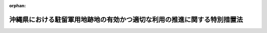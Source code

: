 .. _407AC1000000102_20220401_504AC0000000007:

:orphan:

========================================================================
沖縄県における駐留軍用地跡地の有効かつ適切な利用の推進に関する特別措置法
========================================================================

.. raw:: html
    
    
    <main id="contentsLaw" class="active">
    <div id="innerDocument" class="active">
    
    
    
    
    <div style="margin-bottom: 12px;">
    <div id="lawTitleNo" style="font-size: 1.067rem; font-weight: bold;" class="_shokanBoxParent">平成七年法律第百二号<div class="_shokanBox"></div>
    <div class="_inyoBox" id="_inyo_"></div>
    </div>
    <div id="lawTitle" style="margin-left: 3rem; font-size: 1.5rem; font-weight: bold; line-height: 1.25em;" class="_shokanBoxParent">
    <span data-xpath="">沖縄県における駐留軍用地跡地の有効かつ適切な利用の推進に関する特別措置法</span><div class="_shokanBox" id="_shokan_"><div class="_shokanBtnIcons"></div></div>
    <div class="_inyoBox" id="_inyo_"></div>
    </div>
    </div><section id="TOC" class="active TOC"><div class="_div_TOCLabel _shokanBoxParent">
    <span data-xpath="">目次</span><div class="_shokanBox" id="_shokan_"><div class="_shokanBtnIcons"></div></div>
    <div class="_inyoBox" id="_inyo_"></div>
    </div>
    <div class="_div_TOCChapter _shokanBoxParent" style="margin-left: 1em;">
    <div class="TOCChapterTitle xpathTarget xpath：／Law［1］／LawBody［1］／TOC［1］／TOCChapter［1］／ChapterTitle［1］">第一章　総則<span data-xpath="">（第一条―第七条）</span>
    </div>
    <div class="_shokanBox"><div class="_inyoBox"></div></div>
    </div>
    <div class="_div_TOCChapter _shokanBoxParent" style="margin-left: 1em;">
    <div class="TOCChapterTitle xpathTarget xpath：／Law［1］／LawBody［1］／TOC［1］／TOCChapter［2］／ChapterTitle［1］">第二章　返還実施計画等<span data-xpath="">（第八条―第十一条）</span>
    </div>
    <div class="_shokanBox"><div class="_inyoBox"></div></div>
    </div>
    <div class="_div_TOCChapter _shokanBoxParent" style="margin-left: 1em;">
    <div class="TOCChapterTitle xpathTarget xpath：／Law［1］／LawBody［1］／TOC［1］／TOCChapter［3］／ChapterTitle［1］">第三章　地方公共団体等による駐留軍用地等内の土地の取得の円滑化のための措置</div>
    <div class="_shokanBox"><div class="_inyoBox"></div></div>
    </div>
    <div class="_div_TOCSection _shokanBoxParent" style="margin-left: 2em;">
    <div class="TOCSectionTitle xpathTarget xpath：／Law［1］／LawBody［1］／TOC［1］／TOCChapter［3］／TOCSection［1］／SectionTitle［1］">第一節　駐留軍用地内の土地の取得の円滑化のための措置<span data-xpath="">（第十二条―第十八条）</span>
    </div>
    <div class="_shokanBox"></div>
    <div class="_inyoBox"></div>
    </div>
    <div class="_div_TOCSection _shokanBoxParent" style="margin-left: 2em;">
    <div class="TOCSectionTitle xpathTarget xpath：／Law［1］／LawBody［1］／TOC［1］／TOCChapter［3］／TOCSection［2］／SectionTitle［1］">第二節　駐留軍用地跡地内の土地の取得の円滑化のための措置<span data-xpath="">（第十八条の二・第十八条の三）</span>
    </div>
    <div class="_shokanBox"></div>
    <div class="_inyoBox"></div>
    </div>
    <div class="_div_TOCChapter _shokanBoxParent" style="margin-left: 1em;">
    <div class="TOCChapterTitle xpathTarget xpath：／Law［1］／LawBody［1］／TOC［1］／TOCChapter［4］／ChapterTitle［1］">第四章　総合整備計画等<span data-xpath="">（第十九条―第二十五条）</span>
    </div>
    <div class="_shokanBox"><div class="_inyoBox"></div></div>
    </div>
    <div class="_div_TOCChapter _shokanBoxParent" style="margin-left: 1em;">
    <div class="TOCChapterTitle xpathTarget xpath：／Law［1］／LawBody［1］／TOC［1］／TOCChapter［5］／ChapterTitle［1］">第五章　拠点返還地の指定等<span data-xpath="">（第二十六条―第二十八条）</span>
    </div>
    <div class="_shokanBox"><div class="_inyoBox"></div></div>
    </div>
    <div class="_div_TOCChapter _shokanBoxParent" style="margin-left: 1em;">
    <div class="TOCChapterTitle xpathTarget xpath：／Law［1］／LawBody［1］／TOC［1］／TOCChapter［6］／ChapterTitle［1］">第六章　特定給付金の支給<span data-xpath="">（第二十九条）</span>
    </div>
    <div class="_shokanBox"><div class="_inyoBox"></div></div>
    </div>
    <div class="_div_TOCChapter _shokanBoxParent" style="margin-left: 1em;">
    <div class="TOCChapterTitle xpathTarget xpath：／Law［1］／LawBody［1］／TOC［1］／TOCChapter［7］／ChapterTitle［1］">第七章　雑則<span data-xpath="">（第三十条―第三十二条）</span>
    </div>
    <div class="_shokanBox"><div class="_inyoBox"></div></div>
    </div>
    <div class="_div_TOCChapter _shokanBoxParent" style="margin-left: 1em;">
    <div class="TOCChapterTitle xpathTarget xpath：／Law［1］／LawBody［1］／TOC［1］／TOCChapter［8］／ChapterTitle［1］">第八章　罰則<span data-xpath="">（第三十三条）</span>
    </div>
    <div class="_shokanBox"><div class="_inyoBox"></div></div>
    </div>
    <div class="_div_TOCSupplProvision _shokanBoxParent" style="margin-left: 1em;">
    <span data-xpath="">附則</span><div class="_shokanBox" id="_shokan_"><div class="_shokanBtnIcons"></div></div>
    <div class="_inyoBox" id="_inyo_"></div>
    </div></section><section id="MainProvision" class="active MainProvision"><section id="" class="active Chapter"><div style="margin-left: 3em; font-weight: bold;" class="ChapterTitle _div_ChapterTitle _shokanBoxParent">
    <div class="ChapterTitle">第一章　総則</div>
    <div class="_shokanBox" id="_shokan_"><div class="_shokanBtnIcons"></div></div>
    <div class="_inyoBox" id="_inyo_"></div>
    </div></section><section id="" class="active Article"><div style="margin-left: 1em; font-weight: bold;" class="_div_ArticleCaption _shokanBoxParent">
    <span data-xpath="">（目的）</span><div class="_shokanBox" id="_shokan_"><div class="_shokanBtnIcons"></div></div>
    <div class="_inyoBox" id="_inyo_"></div>
    </div>
    <div style="margin-left: 1em; text-indent: -1em;" id="" class="_div_ArticleTitle _shokanBoxParent">
    <span style="font-weight: bold;">第一条</span>　<span data-xpath="">この法律は、駐留軍用地及び駐留軍用地跡地が広範かつ大規模に存在する沖縄県の特殊事情に鑑み、駐留軍用地跡地の有効かつ適切な利用の推進に関する特別の措置を講じ、もって沖縄県の自立的な発展及び潤いのある豊かな生活環境の創造を図ることを目的とする。</span><div class="_shokanBox" id="_shokan_"><div class="_shokanBtnIcons"></div></div>
    <div class="_inyoBox" id="_inyo_"></div>
    </div></section><section id="" class="active Article"><div style="margin-left: 1em; font-weight: bold;" class="_div_ArticleCaption _shokanBoxParent">
    <span data-xpath="">（定義）</span><div class="_shokanBox" id="_shokan_"><div class="_shokanBtnIcons"></div></div>
    <div class="_inyoBox" id="_inyo_"></div>
    </div>
    <div style="margin-left: 1em; text-indent: -1em;" id="" class="_div_ArticleTitle _shokanBoxParent">
    <span style="font-weight: bold;">第二条</span>　<span data-xpath="">この法律において、次の各号に掲げる用語の意義は、それぞれ当該各号に定めるところによる。</span><div class="_shokanBox" id="_shokan_"><div class="_shokanBtnIcons"></div></div>
    <div class="_inyoBox" id="_inyo_"></div>
    </div>
    <div id="" style="margin-left: 2em; text-indent: -1em;" class="_div_ItemSentence _shokanBoxParent">
    <span style="font-weight: bold;">一</span>　<span data-xpath="">駐留軍用地</span>　<span data-xpath="">沖縄県の区域内において、駐留軍（日本国とアメリカ合衆国との間の相互協力及び安全保障条約（以下「日米安保条約」という。）に基づき日本国にあるアメリカ合衆国の軍隊をいう。以下同じ。）が日米安保条約第六条の規定に基づき使用することを許されている施設及び区域に係る土地をいう。</span><div class="_shokanBox" id="_shokan_"><div class="_shokanBtnIcons"></div></div>
    <div class="_inyoBox" id="_inyo_"></div>
    </div>
    <div id="" style="margin-left: 2em; text-indent: -1em;" class="_div_ItemSentence _shokanBoxParent">
    <span style="font-weight: bold;">二</span>　<span data-xpath="">駐留軍用地跡地</span>　<span data-xpath="">日本国との平和条約の効力発生の日から琉球諸島及び大東諸島に関する日本国とアメリカ合衆国との間の協定の効力発生の日の前日までの間においてアメリカ合衆国が沖縄県の区域内において使用していた土地で当該土地の所有者等（所有者又は賃借権その他政令で定める権利を有する者をいう。以下同じ。）に返還されているもの又は同協定の効力発生の日以後沖縄県の区域内において駐留軍が日米安保条約第六条の規定に基づき使用することを許されていた施設及び区域に係る土地で当該土地の所有者等に返還されているものをいう。</span><div class="_shokanBox" id="_shokan_"><div class="_shokanBtnIcons"></div></div>
    <div class="_inyoBox" id="_inyo_"></div>
    </div>
    <div id="" style="margin-left: 2em; text-indent: -1em;" class="_div_ItemSentence _shokanBoxParent">
    <span style="font-weight: bold;">三</span>　<span data-xpath="">関係市町村</span>　<span data-xpath="">駐留軍用地又は駐留軍用地跡地が所在する市町村をいう。</span><div class="_shokanBox" id="_shokan_"><div class="_shokanBtnIcons"></div></div>
    <div class="_inyoBox" id="_inyo_"></div>
    </div></section><section id="" class="active Article"><div style="margin-left: 1em; font-weight: bold;" class="_div_ArticleCaption _shokanBoxParent">
    <span data-xpath="">（基本理念）</span><div class="_shokanBox" id="_shokan_"><div class="_shokanBtnIcons"></div></div>
    <div class="_inyoBox" id="_inyo_"></div>
    </div>
    <div style="margin-left: 1em; text-indent: -1em;" id="" class="_div_ArticleTitle _shokanBoxParent">
    <span style="font-weight: bold;">第三条</span>　<span data-xpath="">駐留軍用地跡地は、戦後長期間にわたって駐留軍によって使用された後にようやく返還される沖縄県の貴重な土地資源であることに鑑み、二十一世紀における沖縄県の自然、経済、社会等に係る新たな展望の下に、沖縄県の自立的な発展及び潤いのある豊かな生活環境の創造のための基盤として、その有効かつ適切な利用が推進されなければならない。</span><div class="_shokanBox" id="_shokan_"><div class="_shokanBtnIcons"></div></div>
    <div class="_inyoBox" id="_inyo_"></div>
    </div>
    <div style="margin-left: 1em; text-indent: -1em;" class="_div_ParagraphSentence _shokanBoxParent">
    <span style="font-weight: bold;">２</span>　<span data-xpath="">国は、駐留軍用地が日米安保条約により我が国が駐留軍に提供してきたものであること及びその返還を機とする沖縄県の発展が我が国の発展に寄与するものであることに鑑み、沖縄県及び関係市町村との密接な連携を確保しつつ、国の責任を踏まえ、駐留軍用地跡地の有効かつ適切な利用を主体的に推進しなければならない。</span><div class="_shokanBox" id="_shokan_"><div class="_shokanBtnIcons"></div></div>
    <div class="_inyoBox" id="_inyo_"></div>
    </div>
    <div style="margin-left: 1em; text-indent: -1em;" class="_div_ParagraphSentence _shokanBoxParent">
    <span style="font-weight: bold;">３</span>　<span data-xpath="">駐留軍用地跡地の有効かつ適切な利用の推進に当たっては、当該土地の返還を受けた所有者等の生活の安定が図られるよう必要な配慮がなされるものとする。</span><div class="_shokanBox" id="_shokan_"><div class="_shokanBtnIcons"></div></div>
    <div class="_inyoBox" id="_inyo_"></div>
    </div></section><section id="" class="active Article"><div style="margin-left: 1em; font-weight: bold;" class="_div_ArticleCaption _shokanBoxParent">
    <span data-xpath="">（国の責務）</span><div class="_shokanBox" id="_shokan_"><div class="_shokanBtnIcons"></div></div>
    <div class="_inyoBox" id="_inyo_"></div>
    </div>
    <div style="margin-left: 1em; text-indent: -1em;" id="" class="_div_ArticleTitle _shokanBoxParent">
    <span style="font-weight: bold;">第四条</span>　<span data-xpath="">国は、前条の基本理念（次条において「基本理念」という。）にのっとり、沖縄県及び関係市町村との密接な連携の下に、駐留軍用地跡地の有効かつ適切な利用の推進に関する施策を総合的に策定し、及び実施する責務を有する。</span><div class="_shokanBox" id="_shokan_"><div class="_shokanBtnIcons"></div></div>
    <div class="_inyoBox" id="_inyo_"></div>
    </div>
    <div style="margin-left: 1em; text-indent: -1em;" class="_div_ParagraphSentence _shokanBoxParent">
    <span style="font-weight: bold;">２</span>　<span data-xpath="">政府は、この法律の目的を達成するため、駐留軍用地跡地の有効かつ適切な利用を推進するため必要な法制上、財政上、税制上又は金融上の措置その他の措置を講じなければならない。</span><div class="_shokanBox" id="_shokan_"><div class="_shokanBtnIcons"></div></div>
    <div class="_inyoBox" id="_inyo_"></div>
    </div></section><section id="" class="active Article"><div style="margin-left: 1em; font-weight: bold;" class="_div_ArticleCaption _shokanBoxParent">
    <span data-xpath="">（地方公共団体の責務）</span><div class="_shokanBox" id="_shokan_"><div class="_shokanBtnIcons"></div></div>
    <div class="_inyoBox" id="_inyo_"></div>
    </div>
    <div style="margin-left: 1em; text-indent: -1em;" id="" class="_div_ArticleTitle _shokanBoxParent">
    <span style="font-weight: bold;">第五条</span>　<span data-xpath="">沖縄県及び関係市町村は、基本理念にのっとり、国との適切な役割分担を踏まえ、当該地域の状況に応じた駐留軍用地跡地の有効かつ適切な利用を推進するため必要な駐留軍用地跡地の利用に関する整備計画の策定その他の措置を講ずるよう努めなければならない。</span><div class="_shokanBox" id="_shokan_"><div class="_shokanBtnIcons"></div></div>
    <div class="_inyoBox" id="_inyo_"></div>
    </div></section><section id="" class="active Article"><div style="margin-left: 1em; font-weight: bold;" class="_div_ArticleCaption _shokanBoxParent">
    <span data-xpath="">（国、沖縄県及び関係市町村の協力）</span><div class="_shokanBox" id="_shokan_"><div class="_shokanBtnIcons"></div></div>
    <div class="_inyoBox" id="_inyo_"></div>
    </div>
    <div style="margin-left: 1em; text-indent: -1em;" id="" class="_div_ArticleTitle _shokanBoxParent">
    <span style="font-weight: bold;">第六条</span>　<span data-xpath="">国、沖縄県及び関係市町村は、この法律の目的を達成するため、相互に協力しなければならない。</span><div class="_shokanBox" id="_shokan_"><div class="_shokanBtnIcons"></div></div>
    <div class="_inyoBox" id="_inyo_"></div>
    </div></section><section id="" class="active Article"><div style="margin-left: 1em; font-weight: bold;" class="_div_ArticleCaption _shokanBoxParent">
    <span data-xpath="">（駐留軍用地又は駐留軍用地跡地の所有者等の協力）</span><div class="_shokanBox" id="_shokan_"><div class="_shokanBtnIcons"></div></div>
    <div class="_inyoBox" id="_inyo_"></div>
    </div>
    <div style="margin-left: 1em; text-indent: -1em;" id="" class="_div_ArticleTitle _shokanBoxParent">
    <span style="font-weight: bold;">第七条</span>　<span data-xpath="">駐留軍用地又は駐留軍用地跡地の所有者等は、国、沖縄県又は関係市町村が実施する施策に協力するとともに、これらの土地が第二十条第一項の市町村総合整備計画及び第二十一条第一項の県総合整備計画（以下単に「総合整備計画」という。）に即して有効かつ合理的に利用されるよう努めるものとする。</span><div class="_shokanBox" id="_shokan_"><div class="_shokanBtnIcons"></div></div>
    <div class="_inyoBox" id="_inyo_"></div>
    </div></section><section id="" class="active Chapter"><div style="margin-left: 3em; font-weight: bold;" class="ChapterTitle followingChapter _div_ChapterTitle _shokanBoxParent">
    <div class="ChapterTitle">第二章　返還実施計画等</div>
    <div class="_shokanBox" id="_shokan_"><div class="_shokanBtnIcons"></div></div>
    <div class="_inyoBox" id="_inyo_"></div>
    </div></section><section id="" class="active Article"><div style="margin-left: 1em; font-weight: bold;" class="_div_ArticleCaption _shokanBoxParent">
    <span data-xpath="">（返還実施計画）</span><div class="_shokanBox" id="_shokan_"><div class="_shokanBtnIcons"></div></div>
    <div class="_inyoBox" id="_inyo_"></div>
    </div>
    <div style="margin-left: 1em; text-indent: -1em;" id="" class="_div_ArticleTitle _shokanBoxParent">
    <span style="font-weight: bold;">第八条</span>　<span data-xpath="">国は、合同委員会（日本国とアメリカ合衆国との間の相互協力及び安全保障条約第六条に基づく施設及び区域並びに日本国における合衆国軍隊の地位に関する協定（第三十一条第二項において「日米地位協定」という。）第二十五条に規定する合同委員会をいう。以下同じ。）において返還が合意された駐留軍用地の区域の全部について、返還後において当該土地を利用する上での支障の除去に関する措置を当該土地の所有者等に当該土地を引き渡す前に講ずることにより、その有効かつ適切な利用が図られるようにするため、速やかに、当該駐留軍用地の返還に関する実施計画（以下この条及び第十一条第一項「返還実施計画」という。）を定めなければならない。</span><span data-xpath="">ただし、駐留軍用地の所有者等が、自ら当該土地を使用する目的で行った申請に係る返還については、この限りでない。</span><div class="_shokanBox" id="_shokan_"><div class="_shokanBtnIcons"></div></div>
    <div class="_inyoBox" id="_inyo_"></div>
    </div>
    <div style="margin-left: 1em; text-indent: -1em;" class="_div_ParagraphSentence _shokanBoxParent">
    <span style="font-weight: bold;">２</span>　<span data-xpath="">返還実施計画は、次に掲げる事項について定めるものとする。</span><div class="_shokanBox" id="_shokan_"><div class="_shokanBtnIcons"></div></div>
    <div class="_inyoBox" id="_inyo_"></div>
    </div>
    <div id="" style="margin-left: 2em; text-indent: -1em;" class="_div_ItemSentence _shokanBoxParent">
    <span style="font-weight: bold;">一</span>　<span data-xpath="">返還に係る区域</span><div class="_shokanBox" id="_shokan_"><div class="_shokanBtnIcons"></div></div>
    <div class="_inyoBox" id="_inyo_"></div>
    </div>
    <div id="" style="margin-left: 2em; text-indent: -1em;" class="_div_ItemSentence _shokanBoxParent">
    <span style="font-weight: bold;">二</span>　<span data-xpath="">返還の予定時期</span><div class="_shokanBox" id="_shokan_"><div class="_shokanBtnIcons"></div></div>
    <div class="_inyoBox" id="_inyo_"></div>
    </div>
    <div id="" style="margin-left: 2em; text-indent: -1em;" class="_div_ItemSentence _shokanBoxParent">
    <span style="font-weight: bold;">三</span>　<span data-xpath="">第一号の区域内に所在する駐留軍が使用している建物その他土地に定着する物件の概要及び当該建物その他土地に定着する物件の除却をするとした場合に当該除却に要すると見込まれる期間</span><div class="_shokanBox" id="_shokan_"><div class="_shokanBtnIcons"></div></div>
    <div class="_inyoBox" id="_inyo_"></div>
    </div>
    <div id="" style="margin-left: 2em; text-indent: -1em;" class="_div_ItemSentence _shokanBoxParent">
    <span style="font-weight: bold;">四</span>　<span data-xpath="">第一号の区域において次に掲げる事項について、調査を行う区域の範囲、調査の方法、調査に要すると見込まれる期間及び調査の結果に基づいて国が講ずる措置に関する方針</span><div class="_shokanBox" id="_shokan_"><div class="_shokanBtnIcons"></div></div>
    <div class="_inyoBox" id="_inyo_"></div>
    </div>
    <div style="margin-left: 3em; text-indent: -1em;" class="_div_Subitem1Sentence _shokanBoxParent">
    <span style="font-weight: bold;">イ</span>　<span data-xpath="">土壌汚染対策法（平成十四年法律第五十三号）第二条第一項に規定する特定有害物質又はダイオキシン類（ダイオキシン類対策特別措置法（平成十一年法律第百五号）第二条第一項に規定するダイオキシン類をいう。ロにおいて同じ。）による土壌の汚染の状況</span><div class="_shokanBox" id="_shokan_"><div class="_shokanBtnIcons"></div></div>
    <div class="_inyoBox"></div>
    </div>
    <div style="margin-left: 3em; text-indent: -1em;" class="_div_Subitem1Sentence _shokanBoxParent">
    <span style="font-weight: bold;">ロ</span>　<span data-xpath="">水質汚濁防止法（昭和四十五年法律第百三十八号）第二条第二項第一号に規定する物質又はダイオキシン類による水質の汚濁の状況</span><div class="_shokanBox" id="_shokan_"><div class="_shokanBtnIcons"></div></div>
    <div class="_inyoBox"></div>
    </div>
    <div style="margin-left: 3em; text-indent: -1em;" class="_div_Subitem1Sentence _shokanBoxParent">
    <span style="font-weight: bold;">ハ</span>　<span data-xpath="">不発弾その他の火薬類の有無</span><div class="_shokanBox" id="_shokan_"><div class="_shokanBtnIcons"></div></div>
    <div class="_inyoBox"></div>
    </div>
    <div style="margin-left: 3em; text-indent: -1em;" class="_div_Subitem1Sentence _shokanBoxParent">
    <span style="font-weight: bold;">ニ</span>　<span data-xpath="">廃棄物の有無</span><div class="_shokanBox" id="_shokan_"><div class="_shokanBtnIcons"></div></div>
    <div class="_inyoBox"></div>
    </div>
    <div style="margin-left: 3em; text-indent: -1em;" class="_div_Subitem1Sentence _shokanBoxParent">
    <span style="font-weight: bold;">ホ</span>　<span data-xpath="">その他政令で定める事項</span><div class="_shokanBox" id="_shokan_"><div class="_shokanBtnIcons"></div></div>
    <div class="_inyoBox"></div>
    </div>
    <div style="margin-left: 1em; text-indent: -1em;" class="_div_ParagraphSentence _shokanBoxParent">
    <span style="font-weight: bold;">３</span>　<span data-xpath="">国は、返還実施計画を定めようとするときは、あらかじめ、沖縄県知事及び関係市町村の長の意見を聴かなければならない。</span><div class="_shokanBox" id="_shokan_"><div class="_shokanBtnIcons"></div></div>
    <div class="_inyoBox" id="_inyo_"></div>
    </div>
    <div style="margin-left: 1em; text-indent: -1em;" class="_div_ParagraphSentence _shokanBoxParent">
    <span style="font-weight: bold;">４</span>　<span data-xpath="">関係市町村の長は、前項の規定により意見を聴かれた場合において、国に対し意見を申し出るときは、あらかじめ、駐留軍用地の所有者等の意見を聴かなければならない。</span><div class="_shokanBox" id="_shokan_"><div class="_shokanBtnIcons"></div></div>
    <div class="_inyoBox" id="_inyo_"></div>
    </div>
    <div style="margin-left: 1em; text-indent: -1em;" class="_div_ParagraphSentence _shokanBoxParent">
    <span style="font-weight: bold;">５</span>　<span data-xpath="">前二項の規定により意見を聴かれた者は、沖縄県知事及び駐留軍用地の所有者等にあっては意見を聴かれた日から三十日以内に、関係市町村の長にあっては意見を聴かれた日から六十日以内に、それぞれ意見書を提出することができる。</span><div class="_shokanBox" id="_shokan_"><div class="_shokanBtnIcons"></div></div>
    <div class="_inyoBox" id="_inyo_"></div>
    </div>
    <div style="margin-left: 1em; text-indent: -1em;" class="_div_ParagraphSentence _shokanBoxParent">
    <span style="font-weight: bold;">６</span>　<span data-xpath="">国は、返還実施計画を定めたときは、遅滞なく、これを沖縄県知事及び関係市町村の長に通知するものとする。</span><div class="_shokanBox" id="_shokan_"><div class="_shokanBtnIcons"></div></div>
    <div class="_inyoBox" id="_inyo_"></div>
    </div>
    <div style="margin-left: 1em; text-indent: -1em;" class="_div_ParagraphSentence _shokanBoxParent">
    <span style="font-weight: bold;">７</span>　<span data-xpath="">国は、返還実施計画を定めたときは、当該返還実施計画（変更があったときは、その変更後のもの）に基づき支障の除去に関する措置を講ずるものとする。</span><div class="_shokanBox" id="_shokan_"><div class="_shokanBtnIcons"></div></div>
    <div class="_inyoBox" id="_inyo_"></div>
    </div>
    <div style="margin-left: 1em; text-indent: -1em;" class="_div_ParagraphSentence _shokanBoxParent">
    <span style="font-weight: bold;">８</span>　<span data-xpath="">第三項から第六項までの規定は、返還実施計画の変更について準用する。</span><div class="_shokanBox" id="_shokan_"><div class="_shokanBtnIcons"></div></div>
    <div class="_inyoBox" id="_inyo_"></div>
    </div></section><section id="" class="active Article"><div style="margin-left: 1em; font-weight: bold;" class="_div_ArticleCaption _shokanBoxParent">
    <span data-xpath="">（駐留軍用地についての調査及び測量の実施に関するあっせん）</span><div class="_shokanBox" id="_shokan_"><div class="_shokanBtnIcons"></div></div>
    <div class="_inyoBox" id="_inyo_"></div>
    </div>
    <div style="margin-left: 1em; text-indent: -1em;" id="" class="_div_ArticleTitle _shokanBoxParent">
    <span style="font-weight: bold;">第九条</span>　<span data-xpath="">沖縄県知事又は関係市町村の長は、総合整備計画の策定その他この法律に基づく施策を実施するため日米安全保障協議委員会（日米安保条約に基づき、日本国政府とアメリカ合衆国政府の間の相互理解を促進することに役立つとともに安全保障の分野における両国間の協力関係の強化に貢献するような問題であって安全保障問題の基盤をなすもののうち、安全保障問題に関するものを検討するために設置された特別の委員会をいう。第十二条第一項及び第二十六条第二項において同じ。）又は合同委員会において返還が合意された駐留軍用地において調査及び測量を行う必要があると認めるときは、国に対し、当該駐留軍用地についての調査及び測量の実施に関してあっせんを申請することができる。</span><div class="_shokanBox" id="_shokan_"><div class="_shokanBtnIcons"></div></div>
    <div class="_inyoBox" id="_inyo_"></div>
    </div>
    <div style="margin-left: 1em; text-indent: -1em;" class="_div_ParagraphSentence _shokanBoxParent">
    <span style="font-weight: bold;">２</span>　<span data-xpath="">国は、前項の規定によるあっせんの申請を受けた場合には、当該申請をした沖縄県又は関係市町村による当該駐留軍用地についての調査及び測量の実施に関するあっせんを行わなければならない。</span><div class="_shokanBox" id="_shokan_"><div class="_shokanBtnIcons"></div></div>
    <div class="_inyoBox" id="_inyo_"></div>
    </div>
    <div style="margin-left: 1em; text-indent: -1em;" class="_div_ParagraphSentence _shokanBoxParent">
    <span style="font-weight: bold;">３</span>　<span data-xpath="">国は、第一項の規定によるあっせんの申請をした沖縄県知事又は関係市町村の長からの求めがあった場合には、あっせんの状況について通知するものとする。</span><div class="_shokanBox" id="_shokan_"><div class="_shokanBtnIcons"></div></div>
    <div class="_inyoBox" id="_inyo_"></div>
    </div></section><section id="" class="active Article"><div style="margin-left: 1em; font-weight: bold;" class="_div_ArticleCaption _shokanBoxParent">
    <span data-xpath="">（給付金の支給）</span><div class="_shokanBox" id="_shokan_"><div class="_shokanBtnIcons"></div></div>
    <div class="_inyoBox" id="_inyo_"></div>
    </div>
    <div style="margin-left: 1em; text-indent: -1em;" id="" class="_div_ArticleTitle _shokanBoxParent">
    <span style="font-weight: bold;">第十条</span>　<span data-xpath="">国は、駐留軍用地の返還に伴う駐留軍用地跡地の所有者等の負担の軽減を図り、駐留軍用地跡地の有効かつ適切な利用の推進に資するため、アメリカ合衆国から駐留軍用地（琉球諸島及び大東諸島に関する日本国とアメリカ合衆国との間の協定の効力発生の日の前日においてアメリカ合衆国が使用していたもので、引き続き駐留軍の使用に供されているものに限り、国有地を除く。第二十九条第一項において同じ。）の返還を受けた場合において、当該土地の所有者等が、当該土地が引き渡された日（以下この条において「引渡日」という。）以後引き続き当該土地を使用せず、かつ、収益していないときは、当該所有者等に対し、引渡日の翌日から起算して三年を超えない期間内で、当該所有者等の申請に基づき、政令で定めるところにより、給付金を支給するものとする。</span><div class="_shokanBox" id="_shokan_"><div class="_shokanBtnIcons"></div></div>
    <div class="_inyoBox" id="_inyo_"></div>
    </div>
    <div style="margin-left: 1em; text-indent: -1em;" class="_div_ParagraphSentence _shokanBoxParent">
    <span style="font-weight: bold;">２</span>　<span data-xpath="">前項の給付金の額は、当該土地の返還を受けた日の属する年度に国が当該土地について支払った賃借料（当該土地が日本国とアメリカ合衆国との間の相互協力及び安全保障条約第六条に基づく施設及び区域並びに日本国における合衆国軍隊の地位に関する協定の実施に伴う土地等の使用等に関する特別措置法（昭和二十七年法律第百四十号。以下この項、次条第二項及び第二十九条第三項において「駐留軍用地使用等特別措置法」という。）により使用されたものであるときは、駐留軍用地使用等特別措置法第十四条の規定により適用する土地収用法（昭和二十六年法律第二百十九号）第七十二条に規定する補償金）の一日当たりの額に、引渡日の翌日から当該土地の所有者等が当該土地を使用し、収益し、又は処分した日の前日までの期間（引渡日の翌日から起算して三年以上、当該土地を使用し、収益し、又は処分しなかった場合にあっては、三年間）の日数を乗じて得た額とする。</span><div class="_shokanBox" id="_shokan_"><div class="_shokanBtnIcons"></div></div>
    <div class="_inyoBox" id="_inyo_"></div>
    </div>
    <div style="margin-left: 1em; text-indent: -1em;" class="_div_ParagraphSentence _shokanBoxParent">
    <span style="font-weight: bold;">３</span>　<span data-xpath="">前項の規定にかかわらず、一の所有者等について支給する給付金の額は、三千万円を限度とし、かつ、一の所有者等について一年間に支給する給付金の額は、千万円を限度とする。</span><div class="_shokanBox" id="_shokan_"><div class="_shokanBtnIcons"></div></div>
    <div class="_inyoBox" id="_inyo_"></div>
    </div>
    <div style="margin-left: 1em; text-indent: -1em;" class="_div_ParagraphSentence _shokanBoxParent">
    <span style="font-weight: bold;">４</span>　<span data-xpath="">共有の土地について前項の規定を適用する場合には、共有者全員を一の所有者等とみなす。</span><div class="_shokanBox" id="_shokan_"><div class="_shokanBtnIcons"></div></div>
    <div class="_inyoBox" id="_inyo_"></div>
    </div></section><section id="" class="active Article"><div style="margin-left: 1em; font-weight: bold;" class="_div_ArticleCaption _shokanBoxParent">
    <span data-xpath="">（支障除去措置の実施期間中の補償金）</span><div class="_shokanBox" id="_shokan_"><div class="_shokanBtnIcons"></div></div>
    <div class="_inyoBox" id="_inyo_"></div>
    </div>
    <div style="margin-left: 1em; text-indent: -1em;" id="" class="_div_ArticleTitle _shokanBoxParent">
    <span style="font-weight: bold;">第十一条</span>　<span data-xpath="">国は、アメリカ合衆国から駐留軍用地（国有地を除く。）の返還を受けた場合において、その返還を受けた日（次項において「返還日」という。）後に返還実施計画に基づく支障の除去に関する措置が実施されることにより当該土地の所有者等が当該土地を使用することができないときは、当該所有者等に対し、補償金を支払うものとする。</span><div class="_shokanBox" id="_shokan_"><div class="_shokanBtnIcons"></div></div>
    <div class="_inyoBox" id="_inyo_"></div>
    </div>
    <div style="margin-left: 1em; text-indent: -1em;" class="_div_ParagraphSentence _shokanBoxParent">
    <span style="font-weight: bold;">２</span>　<span data-xpath="">前項の補償金の額は、返還日の属する年度に国が当該土地について支払った賃借料（当該土地が駐留軍用地使用等特別措置法により使用されたものであるときは、駐留軍用地使用等特別措置法第十四条の規定により適用する土地収用法第七十二条に規定する補償金。）の一日当たりの額に当該土地を使用することができない期間の日数を乗じて得た額とする。</span><div class="_shokanBox" id="_shokan_"><div class="_shokanBtnIcons"></div></div>
    <div class="_inyoBox" id="_inyo_"></div>
    </div></section><section id="" class="active Chapter"><div style="margin-left: 3em; font-weight: bold;" class="ChapterTitle followingChapter _div_ChapterTitle _shokanBoxParent">
    <div class="ChapterTitle">第三章　地方公共団体等による駐留軍用地等内の土地の取得の円滑化のための措置</div>
    <div class="_shokanBox" id="_shokan_"><div class="_shokanBtnIcons"></div></div>
    <div class="_inyoBox" id="_inyo_"></div>
    </div></section><section id="" class="active Sectiot"><div style="margin-left: 4em; font-weight: bold;" class="SectionTitle _div_SectionTitle _shokanBoxParent">
    <div class="SectionTitle">第一節　駐留軍用地内の土地の取得の円滑化のための措置</div>
    <div class="_shokanBox" id="_shokan_"><div class="_shokanBtnIcons"></div></div>
    <div class="_inyoBox" id="_inyo_"></div>
    </div></section><section id="" class="active Article"><div style="margin-left: 1em; font-weight: bold;" class="_div_ArticleCaption _shokanBoxParent">
    <span data-xpath="">（特定駐留軍用地の指定）</span><div class="_shokanBox" id="_shokan_"><div class="_shokanBtnIcons"></div></div>
    <div class="_inyoBox" id="_inyo_"></div>
    </div>
    <div style="margin-left: 1em; text-indent: -1em;" id="" class="_div_ArticleTitle _shokanBoxParent">
    <span style="font-weight: bold;">第十二条</span>　<span data-xpath="">内閣総理大臣は、日米安全保障協議委員会又は合同委員会において返還が合意された駐留軍用地であって、返還後の計画的な開発整備を行うことが必要と認められ、かつ、その区域内における公有地（沖縄県及び関係市町村の所有する土地をいう。以下この項及び第十八条の二第一項において同じ。）及び土地開発公社（公有地の拡大の推進に関する法律（昭和四十七年法律第六十六号）第十条の規定による土地開発公社をいう。第十四条第二項第一号において同じ。）の所有する公有地となるべき土地の割合が著しく低いことからその跡地の利用の推進に必要な公共用地を確保するためその区域内における公有地の計画的な拡大が必要と認められるもの（その面積が政令で定める規模以上であることその他政令で定める要件に該当するものに限る。）を特定駐留軍用地として指定するものとする。</span><div class="_shokanBox" id="_shokan_"><div class="_shokanBtnIcons"></div></div>
    <div class="_inyoBox" id="_inyo_"></div>
    </div>
    <div style="margin-left: 1em; text-indent: -1em;" class="_div_ParagraphSentence _shokanBoxParent">
    <span style="font-weight: bold;">２</span>　<span data-xpath="">内閣総理大臣は、特定駐留軍用地を指定しようとするときは、関係行政機関の長に協議するとともに、沖縄県知事の意見を聴かなければならない。</span><div class="_shokanBox" id="_shokan_"><div class="_shokanBtnIcons"></div></div>
    <div class="_inyoBox" id="_inyo_"></div>
    </div>
    <div style="margin-left: 1em; text-indent: -1em;" class="_div_ParagraphSentence _shokanBoxParent">
    <span style="font-weight: bold;">３</span>　<span data-xpath="">沖縄県知事は、前項の意見を述べようとするときは、関係市町村の長の意見を聴かなければならない。</span><div class="_shokanBox" id="_shokan_"><div class="_shokanBtnIcons"></div></div>
    <div class="_inyoBox" id="_inyo_"></div>
    </div>
    <div style="margin-left: 1em; text-indent: -1em;" class="_div_ParagraphSentence _shokanBoxParent">
    <span style="font-weight: bold;">４</span>　<span data-xpath="">内閣総理大臣は、特定駐留軍用地を指定したときは、遅滞なく、その旨を公表しなければならない。</span><div class="_shokanBox" id="_shokan_"><div class="_shokanBtnIcons"></div></div>
    <div class="_inyoBox" id="_inyo_"></div>
    </div>
    <div style="margin-left: 1em; text-indent: -1em;" class="_div_ParagraphSentence _shokanBoxParent">
    <span style="font-weight: bold;">５</span>　<span data-xpath="">内閣総理大臣は、情勢の推移により必要が生じたときは、遅滞なく、その指定した特定駐留軍用地の区域を変更するものとする。</span><div class="_shokanBox" id="_shokan_"><div class="_shokanBtnIcons"></div></div>
    <div class="_inyoBox" id="_inyo_"></div>
    </div>
    <div style="margin-left: 1em; text-indent: -1em;" class="_div_ParagraphSentence _shokanBoxParent">
    <span style="font-weight: bold;">６</span>　<span data-xpath="">内閣総理大臣は、特定駐留軍用地の全部又は一部の区域がアメリカ合衆国から返還された場合には、直ちに、その指定を解除し、又はその区域を変更するものとする。</span><div class="_shokanBox" id="_shokan_"><div class="_shokanBtnIcons"></div></div>
    <div class="_inyoBox" id="_inyo_"></div>
    </div>
    <div style="margin-left: 1em; text-indent: -1em;" class="_div_ParagraphSentence _shokanBoxParent">
    <span style="font-weight: bold;">７</span>　<span data-xpath="">第二項から第四項までの規定は、第五項の規定による特定駐留軍用地の区域の変更について準用する。</span><div class="_shokanBox" id="_shokan_"><div class="_shokanBtnIcons"></div></div>
    <div class="_inyoBox" id="_inyo_"></div>
    </div></section><section id="" class="active Article"><div style="margin-left: 1em; font-weight: bold;" class="_div_ArticleCaption _shokanBoxParent">
    <span data-xpath="">（特定事業の見通し）</span><div class="_shokanBox" id="_shokan_"><div class="_shokanBtnIcons"></div></div>
    <div class="_inyoBox" id="_inyo_"></div>
    </div>
    <div style="margin-left: 1em; text-indent: -1em;" id="" class="_div_ArticleTitle _shokanBoxParent">
    <span style="font-weight: bold;">第十三条</span>　<span data-xpath="">沖縄県知事又は関係市町村の長は、沖縄県知事にあっては関係市町村の長に、関係市町村の長にあっては沖縄県知事に協議して、特定駐留軍用地について、都市計画法（昭和四十三年法律第百号）第十一条第一項各号に掲げる施設又は土地収用法第三条各号に掲げるものに関する事業であって、当該特定駐留軍用地の返還後の跡地においてその実施を予定し、かつ、その実施に必要な当該特定駐留軍用地内の土地の先行取得を早期に行うことがその跡地の有効かつ適切な利用の推進に資するもの（以下「特定事業」という。）の見通し（以下単に「特定事業の見通し」という。）を定めることができる。</span><div class="_shokanBox" id="_shokan_"><div class="_shokanBtnIcons"></div></div>
    <div class="_inyoBox" id="_inyo_"></div>
    </div>
    <div style="margin-left: 1em; text-indent: -1em;" class="_div_ParagraphSentence _shokanBoxParent">
    <span style="font-weight: bold;">２</span>　<span data-xpath="">特定事業の見通しにおいては、当該特定事業の種類及び当該特定事業の用に供する土地の面積を示すものとする。</span><div class="_shokanBox" id="_shokan_"><div class="_shokanBtnIcons"></div></div>
    <div class="_inyoBox" id="_inyo_"></div>
    </div>
    <div style="margin-left: 1em; text-indent: -1em;" class="_div_ParagraphSentence _shokanBoxParent">
    <span style="font-weight: bold;">３</span>　<span data-xpath="">特定事業の見通しは、当該特定駐留軍用地について総合整備計画が定められている場合には、当該総合整備計画との調和が保たれたものでなければならない。</span><div class="_shokanBox" id="_shokan_"><div class="_shokanBtnIcons"></div></div>
    <div class="_inyoBox" id="_inyo_"></div>
    </div>
    <div style="margin-left: 1em; text-indent: -1em;" class="_div_ParagraphSentence _shokanBoxParent">
    <span style="font-weight: bold;">４</span>　<span data-xpath="">沖縄県知事又は関係市町村の長は、特定事業の見通しを定めたときは、これを公表するものとする。</span><div class="_shokanBox" id="_shokan_"><div class="_shokanBtnIcons"></div></div>
    <div class="_inyoBox" id="_inyo_"></div>
    </div></section><section id="" class="active Article"><div style="margin-left: 1em; font-weight: bold;" class="_div_ArticleCaption _shokanBoxParent">
    <span data-xpath="">（土地を譲渡しようとする場合の届出義務等）</span><div class="_shokanBox" id="_shokan_"><div class="_shokanBtnIcons"></div></div>
    <div class="_inyoBox" id="_inyo_"></div>
    </div>
    <div style="margin-left: 1em; text-indent: -1em;" id="" class="_div_ArticleTitle _shokanBoxParent">
    <span style="font-weight: bold;">第十四条</span>　<span data-xpath="">特定駐留軍用地（特定事業の見通しが定められていないものを除く。次条第一項において同じ。）内の土地を所有する者は、当該土地を有償で譲り渡そうとするときは、当該土地の所在及び面積、当該土地の譲渡予定価額、当該土地を譲り渡そうとする相手方その他内閣府令で定める事項を、内閣府令で定めるところにより、当該土地が所在する関係市町村の長に届け出なければならない。</span><div class="_shokanBox" id="_shokan_"><div class="_shokanBtnIcons"></div></div>
    <div class="_inyoBox" id="_inyo_"></div>
    </div>
    <div style="margin-left: 1em; text-indent: -1em;" class="_div_ParagraphSentence _shokanBoxParent">
    <span style="font-weight: bold;">２</span>　<span data-xpath="">前項の規定は、同項に規定する土地が次の各号のいずれかに該当する場合において、当該土地を有償で譲り渡そうとする者については、適用しない。</span><div class="_shokanBox" id="_shokan_"><div class="_shokanBtnIcons"></div></div>
    <div class="_inyoBox" id="_inyo_"></div>
    </div>
    <div id="" style="margin-left: 2em; text-indent: -1em;" class="_div_ItemSentence _shokanBoxParent">
    <span style="font-weight: bold;">一</span>　<span data-xpath="">国若しくは地方公共団体等（沖縄県、関係市町村及び沖縄県又は関係市町村が単独で、又は共同して設立した土地開発公社をいう。以下この章において同じ。）に譲り渡されるものであるとき、又はこれらの者が譲り渡すものであるとき。</span><div class="_shokanBox" id="_shokan_"><div class="_shokanBtnIcons"></div></div>
    <div class="_inyoBox" id="_inyo_"></div>
    </div>
    <div id="" style="margin-left: 2em; text-indent: -1em;" class="_div_ItemSentence _shokanBoxParent">
    <span style="font-weight: bold;">二</span>　<span data-xpath="">文化財保護法（昭和二十五年法律第二百十四号）第四十六条（同法第八十三条において準用する場合を含む。）の規定の適用を受けるものであるとき。</span><div class="_shokanBox" id="_shokan_"><div class="_shokanBtnIcons"></div></div>
    <div class="_inyoBox" id="_inyo_"></div>
    </div>
    <div id="" style="margin-left: 2em; text-indent: -1em;" class="_div_ItemSentence _shokanBoxParent">
    <span style="font-weight: bold;">三</span>　<span data-xpath="">前項の規定による届出に係るものであって、第十七条に規定する期間の経過した日の翌日から起算して一年を経過する日までの間において当該届出をした者により有償で譲り渡されるものであるとき。</span><div class="_shokanBox" id="_shokan_"><div class="_shokanBtnIcons"></div></div>
    <div class="_inyoBox" id="_inyo_"></div>
    </div>
    <div id="" style="margin-left: 2em; text-indent: -1em;" class="_div_ItemSentence _shokanBoxParent">
    <span style="font-weight: bold;">四</span>　<span data-xpath="">国土利用計画法（昭和四十九年法律第九十二号）第十二条第一項の規定により指定された規制区域に含まれるものであるとき。</span><div class="_shokanBox" id="_shokan_"><div class="_shokanBtnIcons"></div></div>
    <div class="_inyoBox" id="_inyo_"></div>
    </div>
    <div id="" style="margin-left: 2em; text-indent: -1em;" class="_div_ItemSentence _shokanBoxParent">
    <span style="font-weight: bold;">五</span>　<span data-xpath="">国土利用計画法第二十七条の四第一項又は第二十七条の七第一項に規定する土地売買等の契約を締結する場合に同法第二十七条の四第一項（同法第二十七条の七第一項において準用する場合を含む。次項において同じ。）の規定による届出を要するものであるとき。</span><div class="_shokanBox" id="_shokan_"><div class="_shokanBtnIcons"></div></div>
    <div class="_inyoBox" id="_inyo_"></div>
    </div>
    <div id="" style="margin-left: 2em; text-indent: -1em;" class="_div_ItemSentence _shokanBoxParent">
    <span style="font-weight: bold;">六</span>　<span data-xpath="">その面積が政令で定める規模未満のものであるとき。</span><div class="_shokanBox" id="_shokan_"><div class="_shokanBtnIcons"></div></div>
    <div class="_inyoBox" id="_inyo_"></div>
    </div>
    <div style="margin-left: 1em; text-indent: -1em;" class="_div_ParagraphSentence _shokanBoxParent">
    <span style="font-weight: bold;">３</span>　<span data-xpath="">国土利用計画法第二十七条の四第一項の規定による届出は、第十六条、第十七条（同法第二十七条の五第一項若しくは第二十七条の八第一項の規定による勧告又は同法第二十七条の五第三項（同法第二十七条の八第二項において準用する場合を含む。以下この項において同じ。）の規定による通知を受けないで土地を有償で譲り渡す場合を除く。）、第十八条及び第三十三条第三号（同法第二十七条の五第一項若しくは第二十七条の八第一項の規定による勧告又は同法第二十七条の五第三項の規定による通知を受けないで土地を有償で譲り渡した者を除く。）の規定の適用については、第一項の規定による届出とみなす。</span><div class="_shokanBox" id="_shokan_"><div class="_shokanBtnIcons"></div></div>
    <div class="_inyoBox" id="_inyo_"></div>
    </div>
    <div style="margin-left: 1em; text-indent: -1em;" class="_div_ParagraphSentence _shokanBoxParent">
    <span style="font-weight: bold;">４</span>　<span data-xpath="">公有地の拡大の推進に関する法律第四条第一項及び第三項の規定は、第一項に規定する土地を有償で譲り渡そうとする者については、適用しない。</span><div class="_shokanBox" id="_shokan_"><div class="_shokanBtnIcons"></div></div>
    <div class="_inyoBox" id="_inyo_"></div>
    </div></section><section id="" class="active Article"><div style="margin-left: 1em; font-weight: bold;" class="_div_ArticleCaption _shokanBoxParent">
    <span data-xpath="">（地方公共団体等に対する土地の買取り希望の申出等）</span><div class="_shokanBox" id="_shokan_"><div class="_shokanBtnIcons"></div></div>
    <div class="_inyoBox" id="_inyo_"></div>
    </div>
    <div style="margin-left: 1em; text-indent: -1em;" id="" class="_div_ArticleTitle _shokanBoxParent">
    <span style="font-weight: bold;">第十五条</span>　<span data-xpath="">特定駐留軍用地内の土地（その面積が政令で定める規模以上のものに限る。）を所有する者は、当該土地の地方公共団体等による買取りを希望するときは、内閣府令で定めるところにより、当該土地が所在する関係市町村の長に対し、その旨を申し出ることができる。</span><div class="_shokanBox" id="_shokan_"><div class="_shokanBtnIcons"></div></div>
    <div class="_inyoBox" id="_inyo_"></div>
    </div>
    <div style="margin-left: 1em; text-indent: -1em;" class="_div_ParagraphSentence _shokanBoxParent">
    <span style="font-weight: bold;">２</span>　<span data-xpath="">前項の規定による申出があった場合においては、前条第一項の規定は、当該申出に係る同項に規定する土地につき、第十七条に規定する期間の経過した日の翌日から起算して一年を経過する日までの間、当該申出をした者については、適用しない。</span><div class="_shokanBox" id="_shokan_"><div class="_shokanBtnIcons"></div></div>
    <div class="_inyoBox" id="_inyo_"></div>
    </div>
    <div style="margin-left: 1em; text-indent: -1em;" class="_div_ParagraphSentence _shokanBoxParent">
    <span style="font-weight: bold;">３</span>　<span data-xpath="">公有地の拡大の推進に関する法律第五条第一項の規定は、第一項に規定する土地の地方公共団体等による買取りを希望する者については、適用しない。</span><div class="_shokanBox" id="_shokan_"><div class="_shokanBtnIcons"></div></div>
    <div class="_inyoBox" id="_inyo_"></div>
    </div></section><section id="" class="active Article"><div style="margin-left: 1em; font-weight: bold;" class="_div_ArticleCaption _shokanBoxParent">
    <span data-xpath="">（土地の買取りの協議）</span><div class="_shokanBox" id="_shokan_"><div class="_shokanBtnIcons"></div></div>
    <div class="_inyoBox" id="_inyo_"></div>
    </div>
    <div style="margin-left: 1em; text-indent: -1em;" id="" class="_div_ArticleTitle _shokanBoxParent">
    <span style="font-weight: bold;">第十六条</span>　<span data-xpath="">関係市町村の長は、第十四条第一項の規定による届出又は前条第一項の規定による申出（以下この条及び次条において「届出等」という。）があった場合においては、沖縄県知事に協議して、特定事業の見通しに定められた特定事業の用に供するため当該届出等に係る土地を買い取ることを希望する地方公共団体等のうちから、当該土地の買取りの協議を行う地方公共団体等を定めるものとする。</span><span data-xpath="">ただし、沖縄県知事が当該届出等に係る特定駐留軍用地について特定事業の見通しを定めていないときは、沖縄県知事に協議することを要しない。</span><div class="_shokanBox" id="_shokan_"><div class="_shokanBtnIcons"></div></div>
    <div class="_inyoBox" id="_inyo_"></div>
    </div>
    <div style="margin-left: 1em; text-indent: -1em;" class="_div_ParagraphSentence _shokanBoxParent">
    <span style="font-weight: bold;">２</span>　<span data-xpath="">関係市町村の長は、前項の規定により定められた地方公共団体等が当該土地の買取りの協議を行う旨を、その買取りの目的となる特定事業を示して、当該届出等をした者に通知するものとする。</span><div class="_shokanBox" id="_shokan_"><div class="_shokanBtnIcons"></div></div>
    <div class="_inyoBox" id="_inyo_"></div>
    </div>
    <div style="margin-left: 1em; text-indent: -1em;" class="_div_ParagraphSentence _shokanBoxParent">
    <span style="font-weight: bold;">３</span>　<span data-xpath="">前項の規定による通知は、届出等のあった日から起算して三週間以内に、これを行うものとする。</span><div class="_shokanBox" id="_shokan_"><div class="_shokanBtnIcons"></div></div>
    <div class="_inyoBox" id="_inyo_"></div>
    </div>
    <div style="margin-left: 1em; text-indent: -1em;" class="_div_ParagraphSentence _shokanBoxParent">
    <span style="font-weight: bold;">４</span>　<span data-xpath="">関係市町村の長は、第一項の場合において、当該届出等に係る土地の買取りを希望する地方公共団体等がないときは、当該届出等をした者に対し、直ちにその旨を通知しなければならない。</span><div class="_shokanBox" id="_shokan_"><div class="_shokanBtnIcons"></div></div>
    <div class="_inyoBox" id="_inyo_"></div>
    </div>
    <div style="margin-left: 1em; text-indent: -1em;" class="_div_ParagraphSentence _shokanBoxParent">
    <span style="font-weight: bold;">５</span>　<span data-xpath="">第二項の規定による通知を受けた者は、正当な理由がなければ、当該通知に係る土地の買取りの協議を行うことを拒んではならない。</span><div class="_shokanBox" id="_shokan_"><div class="_shokanBtnIcons"></div></div>
    <div class="_inyoBox" id="_inyo_"></div>
    </div>
    <div style="margin-left: 1em; text-indent: -1em;" class="_div_ParagraphSentence _shokanBoxParent">
    <span style="font-weight: bold;">６</span>　<span data-xpath="">第二項の規定による通知については、行政手続法（平成五年法律第八十八号）第三章の規定は、適用しない。</span><div class="_shokanBox" id="_shokan_"><div class="_shokanBtnIcons"></div></div>
    <div class="_inyoBox" id="_inyo_"></div>
    </div></section><section id="" class="active Article"><div style="margin-left: 1em; font-weight: bold;" class="_div_ArticleCaption _shokanBoxParent">
    <span data-xpath="">（土地の譲渡の制限）</span><div class="_shokanBox" id="_shokan_"><div class="_shokanBtnIcons"></div></div>
    <div class="_inyoBox" id="_inyo_"></div>
    </div>
    <div style="margin-left: 1em; text-indent: -1em;" id="" class="_div_ArticleTitle _shokanBoxParent">
    <span style="font-weight: bold;">第十七条</span>　<span data-xpath="">第十四条第一項又は第十五条第一項に規定する土地に係る届出等をした者は、次の各号に掲げる場合の区分に応じ、当該各号に定める日又は時までの間、当該届出等に係る土地を当該地方公共団体等以外の者に譲り渡してはならない。</span><div class="_shokanBox" id="_shokan_"><div class="_shokanBtnIcons"></div></div>
    <div class="_inyoBox" id="_inyo_"></div>
    </div>
    <div id="" style="margin-left: 2em; text-indent: -1em;" class="_div_ItemSentence _shokanBoxParent">
    <span style="font-weight: bold;">一</span>　<span data-xpath="">前条第二項の規定による通知があった場合</span>　<span data-xpath="">当該通知があった日から起算して三週間を経過する日（その期間内に土地の買取りの協議が成立しないことが明らかになったときは、その時）</span><div class="_shokanBox" id="_shokan_"><div class="_shokanBtnIcons"></div></div>
    <div class="_inyoBox" id="_inyo_"></div>
    </div>
    <div id="" style="margin-left: 2em; text-indent: -1em;" class="_div_ItemSentence _shokanBoxParent">
    <span style="font-weight: bold;">二</span>　<span data-xpath="">前条第四項の規定による通知があった場合</span>　<span data-xpath="">当該通知があった時</span><div class="_shokanBox" id="_shokan_"><div class="_shokanBtnIcons"></div></div>
    <div class="_inyoBox" id="_inyo_"></div>
    </div>
    <div id="" style="margin-left: 2em; text-indent: -1em;" class="_div_ItemSentence _shokanBoxParent">
    <span style="font-weight: bold;">三</span>　<span data-xpath="">前条第三項に規定する期間内に同条第二項又は第四項の規定による通知がなかった場合</span>　<span data-xpath="">当該届出等をした日から起算して三週間を経過する日</span><div class="_shokanBox" id="_shokan_"><div class="_shokanBtnIcons"></div></div>
    <div class="_inyoBox" id="_inyo_"></div>
    </div></section><section id="" class="active Article"><div style="margin-left: 1em; font-weight: bold;" class="_div_ArticleCaption _shokanBoxParent">
    <span data-xpath="">（土地の管理）</span><div class="_shokanBox" id="_shokan_"><div class="_shokanBtnIcons"></div></div>
    <div class="_inyoBox" id="_inyo_"></div>
    </div>
    <div style="margin-left: 1em; text-indent: -1em;" id="" class="_div_ArticleTitle _shokanBoxParent">
    <span style="font-weight: bold;">第十八条</span>　<span data-xpath="">第十六条第一項の規定による手続により買い取られた土地は、同条第二項の規定により買取りの目的として示された特定事業の用に供されなければならない。</span><div class="_shokanBox" id="_shokan_"><div class="_shokanBtnIcons"></div></div>
    <div class="_inyoBox" id="_inyo_"></div>
    </div>
    <div style="margin-left: 1em; text-indent: -1em;" class="_div_ParagraphSentence _shokanBoxParent">
    <span style="font-weight: bold;">２</span>　<span data-xpath="">第十六条第一項の規定による手続により買い取られ、かつ、アメリカ合衆国からその返還を受けた日の翌日から起算して三年を経過した土地であって、総合整備計画の策定又は変更、当該特定事業の変更又は廃止その他の事由によって、将来にわたり同条第二項の規定により買取りの目的として示された特定事業の用に供される見込みがないと認められるものにあっては、駐留軍用地跡地の有効かつ適切な利用の推進に資するものとして政令で定める公共の用に供する施設に関する事業の用に供されなければならない。</span><div class="_shokanBox" id="_shokan_"><div class="_shokanBtnIcons"></div></div>
    <div class="_inyoBox" id="_inyo_"></div>
    </div></section><section id="" class="active Section followingSection"><div style="margin-left: 4em; font-weight: bold;" class="SectionTitle _div_SectionTitle _shokanBoxParent">
    <div class="SectionTitle">第二節　駐留軍用地跡地内の土地の取得の円滑化のための措置</div>
    <div class="_shokanBox" id="_shokan_"><div class="_shokanBtnIcons"></div></div>
    <div class="_inyoBox" id="_inyo_"></div>
    </div></section><section id="" class="active Article"><div style="margin-left: 1em; font-weight: bold;" class="_div_ArticleCaption _shokanBoxParent">
    <span data-xpath="">（特定駐留軍用地跡地の指定）</span><div class="_shokanBox" id="_shokan_"><div class="_shokanBtnIcons"></div></div>
    <div class="_inyoBox" id="_inyo_"></div>
    </div>
    <div style="margin-left: 1em; text-indent: -1em;" id="" class="_div_ArticleTitle _shokanBoxParent">
    <span style="font-weight: bold;">第十八条の二</span>　<span data-xpath="">内閣総理大臣は、沖縄県知事の申出に基づき、アメリカ合衆国から返還されることにより特定駐留軍用地でなくなると見込まれる土地であって、その跡地の利用の推進に必要な公共用地を確保するためその区域内における公有地の計画的な拡大が引き続き必要と認められるものを特定駐留軍用地跡地として指定するものとする。</span><div class="_shokanBox" id="_shokan_"><div class="_shokanBtnIcons"></div></div>
    <div class="_inyoBox" id="_inyo_"></div>
    </div>
    <div style="margin-left: 1em; text-indent: -1em;" class="_div_ParagraphSentence _shokanBoxParent">
    <span style="font-weight: bold;">２</span>　<span data-xpath="">沖縄県知事は、前項の申出をしようとするときは、関係市町村の長の意見を聴かなければならない。</span><div class="_shokanBox" id="_shokan_"><div class="_shokanBtnIcons"></div></div>
    <div class="_inyoBox" id="_inyo_"></div>
    </div>
    <div style="margin-left: 1em; text-indent: -1em;" class="_div_ParagraphSentence _shokanBoxParent">
    <span style="font-weight: bold;">３</span>　<span data-xpath="">内閣総理大臣は、特定駐留軍用地跡地を指定したときは、遅滞なく、その旨を公表しなければならない。</span><div class="_shokanBox" id="_shokan_"><div class="_shokanBtnIcons"></div></div>
    <div class="_inyoBox" id="_inyo_"></div>
    </div>
    <div style="margin-left: 1em; text-indent: -1em;" class="_div_ParagraphSentence _shokanBoxParent">
    <span style="font-weight: bold;">４</span>　<span data-xpath="">特定駐留軍用地跡地の指定は、当該指定を受けた土地が特定駐留軍用地でなくなった時から、その効力を生ずる。</span><div class="_shokanBox" id="_shokan_"><div class="_shokanBtnIcons"></div></div>
    <div class="_inyoBox" id="_inyo_"></div>
    </div>
    <div style="margin-left: 1em; text-indent: -1em;" class="_div_ParagraphSentence _shokanBoxParent">
    <span style="font-weight: bold;">５</span>　<span data-xpath="">内閣総理大臣は、情勢の推移により必要が生じたときは、沖縄県知事の申出に基づき、遅滞なく、特定駐留軍用地跡地の指定を解除し、又はその区域を縮小するものとする。</span><div class="_shokanBox" id="_shokan_"><div class="_shokanBtnIcons"></div></div>
    <div class="_inyoBox" id="_inyo_"></div>
    </div>
    <div style="margin-left: 1em; text-indent: -1em;" class="_div_ParagraphSentence _shokanBoxParent">
    <span style="font-weight: bold;">６</span>　<span data-xpath="">内閣総理大臣は、特定駐留軍用地跡地内の全ての土地が当該土地の所有者等に引き渡された場合には、直ちに、その指定を解除するものとする。</span><div class="_shokanBox" id="_shokan_"><div class="_shokanBtnIcons"></div></div>
    <div class="_inyoBox" id="_inyo_"></div>
    </div>
    <div style="margin-left: 1em; text-indent: -1em;" class="_div_ParagraphSentence _shokanBoxParent">
    <span style="font-weight: bold;">７</span>　<span data-xpath="">内閣総理大臣は、一の特定駐留軍用地が段階的にアメリカ合衆国から返還される場合には、前項の規定にかかわらず、当該一の特定駐留軍用地の全部の区域が返還されるまでの間（返還された区域に係る土地が段階的に特定駐留軍用地跡地の指定を受けた場合にあっては、当該指定を受けた全ての特定駐留軍用地跡地内の全ての土地が当該土地の所有者等に引き渡される時又は当該一の特定駐留軍用地の全部の区域が返還される時のいずれか遅い時までの間）は、特定駐留軍用地跡地の指定の解除をしないことができる。</span><div class="_shokanBox" id="_shokan_"><div class="_shokanBtnIcons"></div></div>
    <div class="_inyoBox" id="_inyo_"></div>
    </div>
    <div style="margin-left: 1em; text-indent: -1em;" class="_div_ParagraphSentence _shokanBoxParent">
    <span style="font-weight: bold;">８</span>　<span data-xpath="">第二項及び第三項の規定は第五項の規定による特定駐留軍用地跡地の指定の解除及びその区域の縮小について、第三項の規定は第六項の規定による特定駐留軍用地跡地の指定の解除について、それぞれ準用する。</span><span data-xpath="">この場合において、第二項中「前項」とあるのは、「第五項」と読み替えるものとする。</span><div class="_shokanBox" id="_shokan_"><div class="_shokanBtnIcons"></div></div>
    <div class="_inyoBox" id="_inyo_"></div>
    </div></section><section id="" class="active Article"><div style="margin-left: 1em; font-weight: bold;" class="_div_ArticleCaption _shokanBoxParent">
    <span data-xpath="">（特定駐留軍用地に関する規定の準用等）</span><div class="_shokanBox" id="_shokan_"><div class="_shokanBtnIcons"></div></div>
    <div class="_inyoBox" id="_inyo_"></div>
    </div>
    <div style="margin-left: 1em; text-indent: -1em;" id="" class="_div_ArticleTitle _shokanBoxParent">
    <span style="font-weight: bold;">第十八条の三</span>　<span data-xpath="">第十三条から第十八条までの規定は、特定駐留軍用地跡地について準用する。</span><span data-xpath="">この場合において、第十三条第一項中「当該特定駐留軍用地の返還後の跡地」とあるのは「当該特定駐留軍用地跡地の指定を受けた土地」と、第十八条第二項中「かつ、」とあるのは「かつ、特定駐留軍用地跡地でなくなった土地（」と、「土地」とあるのは「ものに限る。）」と読み替えるものとする。</span><div class="_shokanBox" id="_shokan_"><div class="_shokanBtnIcons"></div></div>
    <div class="_inyoBox" id="_inyo_"></div>
    </div>
    <div style="margin-left: 1em; text-indent: -1em;" class="_div_ParagraphSentence _shokanBoxParent">
    <span style="font-weight: bold;">２</span>　<span data-xpath="">特定駐留軍用地跡地の指定を受けた土地について第十三条第一項の規定により定められた特定事業の見通しは、前項において準用する同条第一項の規定により定められた特定事業の見通しとみなす。</span><div class="_shokanBox" id="_shokan_"><div class="_shokanBtnIcons"></div></div>
    <div class="_inyoBox" id="_inyo_"></div>
    </div>
    <div style="margin-left: 1em; text-indent: -1em;" class="_div_ParagraphSentence _shokanBoxParent">
    <span style="font-weight: bold;">３</span>　<span data-xpath="">特定駐留軍用地跡地の指定を受けた土地について第十四条第一項の規定によりされた届出は、第一項において準用する同条第一項の規定によりされた届出とみなす。</span><div class="_shokanBox" id="_shokan_"><div class="_shokanBtnIcons"></div></div>
    <div class="_inyoBox" id="_inyo_"></div>
    </div>
    <div style="margin-left: 1em; text-indent: -1em;" class="_div_ParagraphSentence _shokanBoxParent">
    <span style="font-weight: bold;">４</span>　<span data-xpath="">特定駐留軍用地跡地の指定を受けた土地について第十五条第一項の規定によりされた申出は、第一項において準用する同条第一項の規定によりされた申出とみなす。</span><div class="_shokanBox" id="_shokan_"><div class="_shokanBtnIcons"></div></div>
    <div class="_inyoBox" id="_inyo_"></div>
    </div>
    <div style="margin-left: 1em; text-indent: -1em;" class="_div_ParagraphSentence _shokanBoxParent">
    <span style="font-weight: bold;">５</span>　<span data-xpath="">特定駐留軍用地跡地の指定を受けた土地について第十六条の規定によりされた通知その他の行為は、第一項において準用する同条の規定によりされた通知その他の行為とみなす。</span><div class="_shokanBox" id="_shokan_"><div class="_shokanBtnIcons"></div></div>
    <div class="_inyoBox" id="_inyo_"></div>
    </div></section><section id="" class="active Chapter"><div style="margin-left: 3em; font-weight: bold;" class="ChapterTitle followingChapter _div_ChapterTitle _shokanBoxParent">
    <div class="ChapterTitle">第四章　総合整備計画等</div>
    <div class="_shokanBox" id="_shokan_"><div class="_shokanBtnIcons"></div></div>
    <div class="_inyoBox" id="_inyo_"></div>
    </div></section><section id="" class="active Article"><div style="margin-left: 1em; font-weight: bold;" class="_div_ArticleCaption _shokanBoxParent">
    <span data-xpath="">（駐留軍用地の返還についての見通しの通知）</span><div class="_shokanBox" id="_shokan_"><div class="_shokanBtnIcons"></div></div>
    <div class="_inyoBox" id="_inyo_"></div>
    </div>
    <div style="margin-left: 1em; text-indent: -1em;" id="" class="_div_ArticleTitle _shokanBoxParent">
    <span style="font-weight: bold;">第十九条</span>　<span data-xpath="">国は、駐留軍用地について、返還の見通しが立った場合には、速やかに、その旨を当該土地の所有者等に通知するよう努めるとともに、沖縄県及び関係市町村に通知しなければならない。</span><div class="_shokanBox" id="_shokan_"><div class="_shokanBtnIcons"></div></div>
    <div class="_inyoBox" id="_inyo_"></div>
    </div></section><section id="" class="active Article"><div style="margin-left: 1em; font-weight: bold;" class="_div_ArticleCaption _shokanBoxParent">
    <span data-xpath="">（市町村総合整備計画）</span><div class="_shokanBox" id="_shokan_"><div class="_shokanBtnIcons"></div></div>
    <div class="_inyoBox" id="_inyo_"></div>
    </div>
    <div style="margin-left: 1em; text-indent: -1em;" id="" class="_div_ArticleTitle _shokanBoxParent">
    <span style="font-weight: bold;">第二十条</span>　<span data-xpath="">関係市町村の長は、前条の規定によりその返還の見通しが立った旨の通知がされた駐留軍用地又は駐留軍用地跡地（これらの土地と一体的に整備すべき土地を含む。次条において同じ。）を総合的に整備する必要があると認めるとき（次条第一項の県総合整備計画が定められている場合を除く。）は、市町村総合整備計画を定めることができる。</span><div class="_shokanBox" id="_shokan_"><div class="_shokanBtnIcons"></div></div>
    <div class="_inyoBox" id="_inyo_"></div>
    </div>
    <div style="margin-left: 1em; text-indent: -1em;" class="_div_ParagraphSentence _shokanBoxParent">
    <span style="font-weight: bold;">２</span>　<span data-xpath="">前項の市町村総合整備計画（以下この条において単に「市町村総合整備計画」という。）は、おおむね次に掲げる事項について定めるものとする。</span><div class="_shokanBox" id="_shokan_"><div class="_shokanBtnIcons"></div></div>
    <div class="_inyoBox" id="_inyo_"></div>
    </div>
    <div id="" style="margin-left: 2em; text-indent: -1em;" class="_div_ItemSentence _shokanBoxParent">
    <span style="font-weight: bold;">一</span>　<span data-xpath="">地域の総合整備に関する基本的方針に関する事項</span><div class="_shokanBox" id="_shokan_"><div class="_shokanBtnIcons"></div></div>
    <div class="_inyoBox" id="_inyo_"></div>
    </div>
    <div id="" style="margin-left: 2em; text-indent: -1em;" class="_div_ItemSentence _shokanBoxParent">
    <span style="font-weight: bold;">二</span>　<span data-xpath="">交通通信体系の整備に関する事項</span><div class="_shokanBox" id="_shokan_"><div class="_shokanBtnIcons"></div></div>
    <div class="_inyoBox" id="_inyo_"></div>
    </div>
    <div id="" style="margin-left: 2em; text-indent: -1em;" class="_div_ItemSentence _shokanBoxParent">
    <span style="font-weight: bold;">三</span>　<span data-xpath="">生活環境の整備に関する事項</span><div class="_shokanBox" id="_shokan_"><div class="_shokanBtnIcons"></div></div>
    <div class="_inyoBox" id="_inyo_"></div>
    </div>
    <div id="" style="margin-left: 2em; text-indent: -1em;" class="_div_ItemSentence _shokanBoxParent">
    <span style="font-weight: bold;">四</span>　<span data-xpath="">農林水産業、商工業その他の産業の振興並びに観光及び保養地の開発に関する事項</span><div class="_shokanBox" id="_shokan_"><div class="_shokanBtnIcons"></div></div>
    <div class="_inyoBox" id="_inyo_"></div>
    </div>
    <div id="" style="margin-left: 2em; text-indent: -1em;" class="_div_ItemSentence _shokanBoxParent">
    <span style="font-weight: bold;">五</span>　<span data-xpath="">自然環境の保全及び回復に関する事項</span><div class="_shokanBox" id="_shokan_"><div class="_shokanBtnIcons"></div></div>
    <div class="_inyoBox" id="_inyo_"></div>
    </div>
    <div id="" style="margin-left: 2em; text-indent: -1em;" class="_div_ItemSentence _shokanBoxParent">
    <span style="font-weight: bold;">六</span>　<span data-xpath="">良好な景観の形成に関する事項</span><div class="_shokanBox" id="_shokan_"><div class="_shokanBtnIcons"></div></div>
    <div class="_inyoBox" id="_inyo_"></div>
    </div>
    <div id="" style="margin-left: 2em; text-indent: -1em;" class="_div_ItemSentence _shokanBoxParent">
    <span style="font-weight: bold;">七</span>　<span data-xpath="">前各号に掲げるもののほか、地域の総合整備に関し必要と認める事項</span><div class="_shokanBox" id="_shokan_"><div class="_shokanBtnIcons"></div></div>
    <div class="_inyoBox" id="_inyo_"></div>
    </div>
    <div style="margin-left: 1em; text-indent: -1em;" class="_div_ParagraphSentence _shokanBoxParent">
    <span style="font-weight: bold;">３</span>　<span data-xpath="">関係市町村の長は、市町村総合整備計画を定めようとするときは、当該土地の周辺の地域における土地利用の状況に配慮するものとする。</span><div class="_shokanBox" id="_shokan_"><div class="_shokanBtnIcons"></div></div>
    <div class="_inyoBox" id="_inyo_"></div>
    </div>
    <div style="margin-left: 1em; text-indent: -1em;" class="_div_ParagraphSentence _shokanBoxParent">
    <span style="font-weight: bold;">４</span>　<span data-xpath="">関係市町村の長は、市町村総合整備計画を定めようとするときは、あらかじめ、市町村総合整備計画に係る土地の所有者等の意見を聴かなければならない。</span><div class="_shokanBox" id="_shokan_"><div class="_shokanBtnIcons"></div></div>
    <div class="_inyoBox" id="_inyo_"></div>
    </div>
    <div style="margin-left: 1em; text-indent: -1em;" class="_div_ParagraphSentence _shokanBoxParent">
    <span style="font-weight: bold;">５</span>　<span data-xpath="">関係市町村の長は、市町村総合整備計画を定めたときは、遅滞なく、これを公表するよう努めるとともに、沖縄県知事に報告しなければならない。</span><div class="_shokanBox" id="_shokan_"><div class="_shokanBtnIcons"></div></div>
    <div class="_inyoBox" id="_inyo_"></div>
    </div>
    <div style="margin-left: 1em; text-indent: -1em;" class="_div_ParagraphSentence _shokanBoxParent">
    <span style="font-weight: bold;">６</span>　<span data-xpath="">沖縄県知事は、前項の規定により市町村総合整備計画について報告を受けたときは、内閣総理大臣に報告するものとする。</span><div class="_shokanBox" id="_shokan_"><div class="_shokanBtnIcons"></div></div>
    <div class="_inyoBox" id="_inyo_"></div>
    </div>
    <div style="margin-left: 1em; text-indent: -1em;" class="_div_ParagraphSentence _shokanBoxParent">
    <span style="font-weight: bold;">７</span>　<span data-xpath="">第三項から前項までの規定は、市町村総合整備計画の変更について準用する。</span><div class="_shokanBox" id="_shokan_"><div class="_shokanBtnIcons"></div></div>
    <div class="_inyoBox" id="_inyo_"></div>
    </div></section><section id="" class="active Article"><div style="margin-left: 1em; font-weight: bold;" class="_div_ArticleCaption _shokanBoxParent">
    <span data-xpath="">（県総合整備計画）</span><div class="_shokanBox" id="_shokan_"><div class="_shokanBtnIcons"></div></div>
    <div class="_inyoBox" id="_inyo_"></div>
    </div>
    <div style="margin-left: 1em; text-indent: -1em;" id="" class="_div_ArticleTitle _shokanBoxParent">
    <span style="font-weight: bold;">第二十一条</span>　<span data-xpath="">沖縄県知事は、第十九条の規定によりその返還の見通しが立った旨の通知がされた駐留軍用地又は駐留軍用地跡地を広域の見地から特に総合的に整備する必要があると認めるときは、おおむね前条第二項各号に掲げる事項について県総合整備計画を定めることができる。</span><div class="_shokanBox" id="_shokan_"><div class="_shokanBtnIcons"></div></div>
    <div class="_inyoBox" id="_inyo_"></div>
    </div>
    <div style="margin-left: 1em; text-indent: -1em;" class="_div_ParagraphSentence _shokanBoxParent">
    <span style="font-weight: bold;">２</span>　<span data-xpath="">沖縄県知事は、前項の県総合整備計画（以下単に「県総合整備計画」という。）を定めようとするときは、あらかじめ、関係市町村の長の意見を聴かなければならない。</span><span data-xpath="">この場合において、関係市町村の長は、意見を述べようとするときは、あらかじめ、県総合整備計画に係る土地の所有者等の意見を聴かなければならない。</span><div class="_shokanBox" id="_shokan_"><div class="_shokanBtnIcons"></div></div>
    <div class="_inyoBox" id="_inyo_"></div>
    </div>
    <div style="margin-left: 1em; text-indent: -1em;" class="_div_ParagraphSentence _shokanBoxParent">
    <span style="font-weight: bold;">３</span>　<span data-xpath="">沖縄県知事は、県総合整備計画を定めたときは、遅滞なく、これを公表するよう努めるとともに、内閣総理大臣に報告し、かつ、関係市町村の長に通知しなければならない。</span><div class="_shokanBox" id="_shokan_"><div class="_shokanBtnIcons"></div></div>
    <div class="_inyoBox" id="_inyo_"></div>
    </div>
    <div style="margin-left: 1em; text-indent: -1em;" class="_div_ParagraphSentence _shokanBoxParent">
    <span style="font-weight: bold;">４</span>　<span data-xpath="">前二項の規定は、県総合整備計画の変更について準用する。</span><div class="_shokanBox" id="_shokan_"><div class="_shokanBtnIcons"></div></div>
    <div class="_inyoBox" id="_inyo_"></div>
    </div></section><section id="" class="active Article"><div style="margin-left: 1em; font-weight: bold;" class="_div_ArticleCaption _shokanBoxParent">
    <span data-xpath="">（総合整備計画と他の計画との関係）</span><div class="_shokanBox" id="_shokan_"><div class="_shokanBtnIcons"></div></div>
    <div class="_inyoBox" id="_inyo_"></div>
    </div>
    <div style="margin-left: 1em; text-indent: -1em;" id="" class="_div_ArticleTitle _shokanBoxParent">
    <span style="font-weight: bold;">第二十二条</span>　<span data-xpath="">総合整備計画は、沖縄振興特別措置法（平成十四年法律第十四号）による沖縄振興計画その他法令の規定による地域振興に関する計画との調和が保たれるとともに、沖縄県における国土の利用に関する計画及び土地利用に関する計画に適合するように定められなければならない。</span><div class="_shokanBox" id="_shokan_"><div class="_shokanBtnIcons"></div></div>
    <div class="_inyoBox" id="_inyo_"></div>
    </div></section><section id="" class="active Article"><div style="margin-left: 1em; font-weight: bold;" class="_div_ArticleCaption _shokanBoxParent">
    <span data-xpath="">（都市計画法等による処分についての配慮）</span><div class="_shokanBox" id="_shokan_"><div class="_shokanBtnIcons"></div></div>
    <div class="_inyoBox" id="_inyo_"></div>
    </div>
    <div style="margin-left: 1em; text-indent: -1em;" id="" class="_div_ArticleTitle _shokanBoxParent">
    <span style="font-weight: bold;">第二十三条</span>　<span data-xpath="">国の行政機関の長又は沖縄県知事は、総合整備計画に基づく事業の実施のため都市計画法その他の法律の規定による許可その他の処分を求められたときは、合同委員会において返還が合意された駐留軍用地において当該事業が円滑に実施されるよう適切な配慮をするものとする。</span><div class="_shokanBox" id="_shokan_"><div class="_shokanBtnIcons"></div></div>
    <div class="_inyoBox" id="_inyo_"></div>
    </div></section><section id="" class="active Article"><div style="margin-left: 1em; font-weight: bold;" class="_div_ArticleCaption _shokanBoxParent">
    <span data-xpath="">（駐留軍用地跡地等の利用推進のための措置）</span><div class="_shokanBox" id="_shokan_"><div class="_shokanBtnIcons"></div></div>
    <div class="_inyoBox" id="_inyo_"></div>
    </div>
    <div style="margin-left: 1em; text-indent: -1em;" id="" class="_div_ArticleTitle _shokanBoxParent">
    <span style="font-weight: bold;">第二十四条</span>　<span data-xpath="">国は、合同委員会において返還が合意された駐留軍用地又は駐留軍用地跡地において総合整備計画に基づく土地区画整理法（昭和二十九年法律第百十九号）による土地区画整理事業（第二十九条第一項において単に「土地区画整理事業」という。）、土地改良法（昭和二十四年法律第百九十五号）による土地改良事業その他の政令で定める事業が円滑に実施されるよう必要な措置を講ずるものとする。</span><div class="_shokanBox" id="_shokan_"><div class="_shokanBtnIcons"></div></div>
    <div class="_inyoBox" id="_inyo_"></div>
    </div></section><section id="" class="active Article"><div style="margin-left: 1em; font-weight: bold;" class="_div_ArticleCaption _shokanBoxParent">
    <span data-xpath="">（国有財産の譲与等）</span><div class="_shokanBox" id="_shokan_"><div class="_shokanBtnIcons"></div></div>
    <div class="_inyoBox" id="_inyo_"></div>
    </div>
    <div style="margin-left: 1em; text-indent: -1em;" id="" class="_div_ArticleTitle _shokanBoxParent">
    <span style="font-weight: bold;">第二十五条</span>　<span data-xpath="">国は、沖縄県及び関係市町村その他政令で定める公共の利益となる事業を行う者（以下この条において「関係地方公共団体等」という。）が総合整備計画に基づく事業で公共の用に供する施設に関するものを実施するため必要があるときは、政令で定めるところにより、国有財産（国有財産法（昭和二十三年法律第七十三号）第二条に規定する国有財産をいう。）を関係地方公共団体等に対して、無償又は時価より低い価額で譲渡し、又は貸し付けることができる。</span><div class="_shokanBox" id="_shokan_"><div class="_shokanBtnIcons"></div></div>
    <div class="_inyoBox" id="_inyo_"></div>
    </div></section><section id="" class="active Chapter"><div style="margin-left: 3em; font-weight: bold;" class="ChapterTitle followingChapter _div_ChapterTitle _shokanBoxParent">
    <div class="ChapterTitle">第五章　拠点返還地の指定等</div>
    <div class="_shokanBox" id="_shokan_"><div class="_shokanBtnIcons"></div></div>
    <div class="_inyoBox" id="_inyo_"></div>
    </div></section><section id="" class="active Article"><div style="margin-left: 1em; font-weight: bold;" class="_div_ArticleCaption _shokanBoxParent">
    <span data-xpath="">（拠点返還地の指定）</span><div class="_shokanBox" id="_shokan_"><div class="_shokanBtnIcons"></div></div>
    <div class="_inyoBox" id="_inyo_"></div>
    </div>
    <div style="margin-left: 1em; text-indent: -1em;" id="" class="_div_ArticleTitle _shokanBoxParent">
    <span style="font-weight: bold;">第二十六条</span>　<span data-xpath="">内閣総理大臣は、合同委員会において返還が合意された駐留軍用地について、当該駐留軍用地の区域内のうち次に掲げる土地の区域を拠点返還地として指定するものとする。</span><span data-xpath="">この場合において、当該指定は、アメリカ合衆国から当該土地の返還を受けた日の翌日から起算して一年を経過する日までに行うものとする。</span><div class="_shokanBox" id="_shokan_"><div class="_shokanBtnIcons"></div></div>
    <div class="_inyoBox" id="_inyo_"></div>
    </div>
    <div id="" style="margin-left: 2em; text-indent: -1em;" class="_div_ItemSentence _shokanBoxParent">
    <span style="font-weight: bold;">一</span>　<span data-xpath="">返還後において各市町村の区域を超えた広域的な見地から大規模な公共施設その他の公益的施設（次号において「公共公益施設」という。）の整備を含む市街地の計画的な開発整備を行うことにより沖縄県の自立的な発展及び潤いのある豊かな生活環境の創造の拠点となると認められる土地の区域</span><div class="_shokanBox" id="_shokan_"><div class="_shokanBtnIcons"></div></div>
    <div class="_inyoBox" id="_inyo_"></div>
    </div>
    <div id="" style="margin-left: 2em; text-indent: -1em;" class="_div_ItemSentence _shokanBoxParent">
    <span style="font-weight: bold;">二</span>　<span data-xpath="">返還後において前号に掲げる土地との相互の関係を特に考慮して公共公益施設の整備を行うことにより当該土地の区域における拠点としての機能がより高度に発揮されると認められる土地（その面積が五ヘクタール以上である一団の土地に限る。）の区域</span><div class="_shokanBox" id="_shokan_"><div class="_shokanBtnIcons"></div></div>
    <div class="_inyoBox" id="_inyo_"></div>
    </div>
    <div style="margin-left: 1em; text-indent: -1em;" class="_div_ParagraphSentence _shokanBoxParent">
    <span style="font-weight: bold;">２</span>　<span data-xpath="">内閣総理大臣は、日米安全保障協議委員会において返還が合意された駐留軍用地について、当該駐留軍用地が段階的にアメリカ合衆国から返還されることとなった場合には、前項の規定にかかわらず、次に掲げる要件のいずれにも該当する場合に限り、合同委員会において返還が合意されていない区域を含む土地の区域であって、同項各号のいずれかに該当するものについても拠点返還地として指定することができる。</span><span data-xpath="">この場合において、当該指定は、当該指定に係る区域が第二号に掲げる要件に該当することとなる当該駐留軍用地の返還をアメリカ合衆国から受けた日の翌日から起算して一年を経過する日までに行うものとする。</span><div class="_shokanBox" id="_shokan_"><div class="_shokanBtnIcons"></div></div>
    <div class="_inyoBox" id="_inyo_"></div>
    </div>
    <div id="" style="margin-left: 2em; text-indent: -1em;" class="_div_ItemSentence _shokanBoxParent">
    <span style="font-weight: bold;">一</span>　<span data-xpath="">当該指定に係る区域において一体的な土地利用が見込まれること。</span><div class="_shokanBox" id="_shokan_"><div class="_shokanBtnIcons"></div></div>
    <div class="_inyoBox" id="_inyo_"></div>
    </div>
    <div id="" style="margin-left: 2em; text-indent: -1em;" class="_div_ItemSentence _shokanBoxParent">
    <span style="font-weight: bold;">二</span>　<span data-xpath="">当該指定に係る区域の相当部分について、合同委員会において返還が合意されていること。</span><div class="_shokanBox" id="_shokan_"><div class="_shokanBtnIcons"></div></div>
    <div class="_inyoBox" id="_inyo_"></div>
    </div>
    <div style="margin-left: 1em; text-indent: -1em;" class="_div_ParagraphSentence _shokanBoxParent">
    <span style="font-weight: bold;">３</span>　<span data-xpath="">内閣総理大臣は、拠点返還地を指定しようとするときは、関係行政機関の長に協議するとともに、沖縄県知事の意見を聴かなければならない。</span><div class="_shokanBox" id="_shokan_"><div class="_shokanBtnIcons"></div></div>
    <div class="_inyoBox" id="_inyo_"></div>
    </div>
    <div style="margin-left: 1em; text-indent: -1em;" class="_div_ParagraphSentence _shokanBoxParent">
    <span style="font-weight: bold;">４</span>　<span data-xpath="">沖縄県知事は、前項の意見を述べようとするときは、関係市町村の長の意見を聴かなければならない。</span><div class="_shokanBox" id="_shokan_"><div class="_shokanBtnIcons"></div></div>
    <div class="_inyoBox" id="_inyo_"></div>
    </div>
    <div style="margin-left: 1em; text-indent: -1em;" class="_div_ParagraphSentence _shokanBoxParent">
    <span style="font-weight: bold;">５</span>　<span data-xpath="">内閣総理大臣は、拠点返還地を指定したときは、遅滞なく、その旨を公表しなければならない。</span><div class="_shokanBox" id="_shokan_"><div class="_shokanBtnIcons"></div></div>
    <div class="_inyoBox" id="_inyo_"></div>
    </div>
    <div style="margin-left: 1em; text-indent: -1em;" class="_div_ParagraphSentence _shokanBoxParent">
    <span style="font-weight: bold;">６</span>　<span data-xpath="">内閣総理大臣は、情勢の推移により必要が生じたときは、遅滞なく、その指定した拠点返還地の区域を変更するものとする。</span><div class="_shokanBox" id="_shokan_"><div class="_shokanBtnIcons"></div></div>
    <div class="_inyoBox" id="_inyo_"></div>
    </div>
    <div style="margin-left: 1em; text-indent: -1em;" class="_div_ParagraphSentence _shokanBoxParent">
    <span style="font-weight: bold;">７</span>　<span data-xpath="">第三項から第五項までの規定は、前項の規定による拠点返還地の区域の変更について準用する。</span><div class="_shokanBox" id="_shokan_"><div class="_shokanBtnIcons"></div></div>
    <div class="_inyoBox" id="_inyo_"></div>
    </div></section><section id="" class="active Article"><div style="margin-left: 1em; font-weight: bold;" class="_div_ArticleCaption _shokanBoxParent">
    <span data-xpath="">（国の取組方針の策定）</span><div class="_shokanBox" id="_shokan_"><div class="_shokanBtnIcons"></div></div>
    <div class="_inyoBox" id="_inyo_"></div>
    </div>
    <div style="margin-left: 1em; text-indent: -1em;" id="" class="_div_ArticleTitle _shokanBoxParent">
    <span style="font-weight: bold;">第二十七条</span>　<span data-xpath="">内閣総理大臣は、前条第一項又は第二項の規定により政令で定める面積以上の拠点返還地を指定した場合は、当該拠点返還地において国が取り組むべき方針（以下この条及び次条において「国の取組方針」という。）を定めなければならない。</span><div class="_shokanBox" id="_shokan_"><div class="_shokanBtnIcons"></div></div>
    <div class="_inyoBox" id="_inyo_"></div>
    </div>
    <div style="margin-left: 1em; text-indent: -1em;" class="_div_ParagraphSentence _shokanBoxParent">
    <span style="font-weight: bold;">２</span>　<span data-xpath="">内閣総理大臣は、前条第一項又は第二項の規定により前項の政令で定める面積未満の拠点返還地を指定した場合には、第三十条第一項の駐留軍用地跡地利用推進協議会における協議により、当該拠点返還地において国の取組方針を定めることができる。</span><div class="_shokanBox" id="_shokan_"><div class="_shokanBtnIcons"></div></div>
    <div class="_inyoBox" id="_inyo_"></div>
    </div>
    <div style="margin-left: 1em; text-indent: -1em;" class="_div_ParagraphSentence _shokanBoxParent">
    <span style="font-weight: bold;">３</span>　<span data-xpath="">国の取組方針においては、次に掲げる事項を定めるものとする。</span><div class="_shokanBox" id="_shokan_"><div class="_shokanBtnIcons"></div></div>
    <div class="_inyoBox" id="_inyo_"></div>
    </div>
    <div id="" style="margin-left: 2em; text-indent: -1em;" class="_div_ItemSentence _shokanBoxParent">
    <span style="font-weight: bold;">一</span>　<span data-xpath="">拠点返還地の整備の方針に関する事項</span><div class="_shokanBox" id="_shokan_"><div class="_shokanBtnIcons"></div></div>
    <div class="_inyoBox" id="_inyo_"></div>
    </div>
    <div id="" style="margin-left: 2em; text-indent: -1em;" class="_div_ItemSentence _shokanBoxParent">
    <span style="font-weight: bold;">二</span>　<span data-xpath="">拠点返還地において実施すべき事業及び実施主体に関する事項</span><div class="_shokanBox" id="_shokan_"><div class="_shokanBtnIcons"></div></div>
    <div class="_inyoBox" id="_inyo_"></div>
    </div>
    <div id="" style="margin-left: 2em; text-indent: -1em;" class="_div_ItemSentence _shokanBoxParent">
    <span style="font-weight: bold;">三</span>　<span data-xpath="">重点的に推進すべき公共施設の整備に関する事項</span><div class="_shokanBox" id="_shokan_"><div class="_shokanBtnIcons"></div></div>
    <div class="_inyoBox" id="_inyo_"></div>
    </div>
    <div id="" style="margin-left: 2em; text-indent: -1em;" class="_div_ItemSentence _shokanBoxParent">
    <span style="font-weight: bold;">四</span>　<span data-xpath="">産業の振興に関する事項</span><div class="_shokanBox" id="_shokan_"><div class="_shokanBtnIcons"></div></div>
    <div class="_inyoBox" id="_inyo_"></div>
    </div>
    <div id="" style="margin-left: 2em; text-indent: -1em;" class="_div_ItemSentence _shokanBoxParent">
    <span style="font-weight: bold;">五</span>　<span data-xpath="">その他拠点返還地の整備に関し必要な事項</span><div class="_shokanBox" id="_shokan_"><div class="_shokanBtnIcons"></div></div>
    <div class="_inyoBox" id="_inyo_"></div>
    </div>
    <div style="margin-left: 1em; text-indent: -1em;" class="_div_ParagraphSentence _shokanBoxParent">
    <span style="font-weight: bold;">４</span>　<span data-xpath="">内閣総理大臣は、国の取組方針を定めようとするときは、関係行政機関の長に協議するとともに、沖縄県知事の意見を聴かなければならない。</span><div class="_shokanBox" id="_shokan_"><div class="_shokanBtnIcons"></div></div>
    <div class="_inyoBox" id="_inyo_"></div>
    </div>
    <div style="margin-left: 1em; text-indent: -1em;" class="_div_ParagraphSentence _shokanBoxParent">
    <span style="font-weight: bold;">５</span>　<span data-xpath="">沖縄県知事は、前項の意見を述べようとするときは、関係市町村の長の意見を聴かなければならない。</span><div class="_shokanBox" id="_shokan_"><div class="_shokanBtnIcons"></div></div>
    <div class="_inyoBox" id="_inyo_"></div>
    </div>
    <div style="margin-left: 1em; text-indent: -1em;" class="_div_ParagraphSentence _shokanBoxParent">
    <span style="font-weight: bold;">６</span>　<span data-xpath="">内閣総理大臣は、国の取組方針を定めたときは、遅滞なく、これを公表しなければならない。</span><div class="_shokanBox" id="_shokan_"><div class="_shokanBtnIcons"></div></div>
    <div class="_inyoBox" id="_inyo_"></div>
    </div>
    <div style="margin-left: 1em; text-indent: -1em;" class="_div_ParagraphSentence _shokanBoxParent">
    <span style="font-weight: bold;">７</span>　<span data-xpath="">内閣総理大臣は、拠点返還地の区域の変更その他情勢の推移により必要が生じたときは、遅滞なく、国の取組方針を変更するものとする。</span><div class="_shokanBox" id="_shokan_"><div class="_shokanBtnIcons"></div></div>
    <div class="_inyoBox" id="_inyo_"></div>
    </div>
    <div style="margin-left: 1em; text-indent: -1em;" class="_div_ParagraphSentence _shokanBoxParent">
    <span style="font-weight: bold;">８</span>　<span data-xpath="">第四項から第六項までの規定は、前項の規定による国の取組方針の変更について準用する。</span><div class="_shokanBox" id="_shokan_"><div class="_shokanBtnIcons"></div></div>
    <div class="_inyoBox" id="_inyo_"></div>
    </div></section><section id="" class="active Article"><div style="margin-left: 1em; font-weight: bold;" class="_div_ArticleCaption _shokanBoxParent">
    <span data-xpath="">（国の取組方針と県総合整備計画との関係）</span><div class="_shokanBox" id="_shokan_"><div class="_shokanBtnIcons"></div></div>
    <div class="_inyoBox" id="_inyo_"></div>
    </div>
    <div style="margin-left: 1em; text-indent: -1em;" id="" class="_div_ArticleTitle _shokanBoxParent">
    <span style="font-weight: bold;">第二十八条</span>　<span data-xpath="">拠点返還地に係る県総合整備計画は、国の取組方針との調和が保たれたものでなければならない。</span><div class="_shokanBox" id="_shokan_"><div class="_shokanBtnIcons"></div></div>
    <div class="_inyoBox" id="_inyo_"></div>
    </div></section><section id="" class="active Chapter"><div style="margin-left: 3em; font-weight: bold;" class="ChapterTitle followingChapter _div_ChapterTitle _shokanBoxParent">
    <div class="ChapterTitle">第六章　特定給付金の支給</div>
    <div class="_shokanBox" id="_shokan_"><div class="_shokanBtnIcons"></div></div>
    <div class="_inyoBox" id="_inyo_"></div>
    </div></section><section id="" class="active Article"><div style="margin-left: 1em; text-indent: -1em;" id="" class="_div_ArticleTitle _shokanBoxParent">
    <span style="font-weight: bold;">第二十九条</span>　<span data-xpath="">国は、駐留軍用地跡地の有効かつ適切な利用を推進し、当該駐留軍用地跡地における土地区画整理事業に相当の期間を要することに伴う跡地所有者等（当該駐留軍用地跡地の所有者等をいう。以下この条において同じ。）の負担の軽減を図るため、アメリカ合衆国から駐留軍用地の返還を受け、当該駐留軍用地跡地において土地区画整理事業が施行される場合（当該土地が引き渡された日（以下この項において「引渡日」という。）の翌日から起算して三年を経過した日（以下この項及び第三項において「基準日」という。）の前日までに、当該駐留軍用地跡地において土地区画整理法第九条第三項、第二十一条第三項、第五十一条の九第三項、第五十五条第九項、第六十九条第七項又は第七十一条の三第十一項の公告がなされた場合に限る。）において、跡地所有者等が、引渡日の翌日から起算して引き続き三年を超えて、当該土地を使用せず、かつ、収益していないときは、当該跡地所有者等に対し、当該跡地所有者等の申請に基づき、基準日から特定給付金を支給するものとする。</span><div class="_shokanBox" id="_shokan_"><div class="_shokanBtnIcons"></div></div>
    <div class="_inyoBox" id="_inyo_"></div>
    </div>
    <div style="margin-left: 1em; text-indent: -1em;" class="_div_ParagraphSentence _shokanBoxParent">
    <span style="font-weight: bold;">２</span>　<span data-xpath="">前項の特定給付金の支給の限度となる期間は、当該駐留軍用地跡地における土地の使用又は収益が可能となると見込まれる時期を勘案して政令で定める期間とする。</span><div class="_shokanBox" id="_shokan_"><div class="_shokanBtnIcons"></div></div>
    <div class="_inyoBox" id="_inyo_"></div>
    </div>
    <div style="margin-left: 1em; text-indent: -1em;" class="_div_ParagraphSentence _shokanBoxParent">
    <span style="font-weight: bold;">３</span>　<span data-xpath="">第一項の特定給付金の額は、当該土地の返還を受けた日の属する年度に国が当該土地について支払った賃借料（当該土地が駐留軍用地使用等特別措置法により使用されたものであるときは、駐留軍用地使用等特別措置法第十四条の規定により適用する土地収用法第七十二条に規定する補償金）の一日当たりの額に、基準日から当該跡地所有者等が当該土地を使用し、収益し、又は処分した日の前日までの期間（当該期間が前項の政令で定める期間を超える場合には、当該政令で定める期間）の日数を乗じて得た額とする。</span><div class="_shokanBox" id="_shokan_"><div class="_shokanBtnIcons"></div></div>
    <div class="_inyoBox" id="_inyo_"></div>
    </div>
    <div style="margin-left: 1em; text-indent: -1em;" class="_div_ParagraphSentence _shokanBoxParent">
    <span style="font-weight: bold;">４</span>　<span data-xpath="">前項の規定にかかわらず、一の跡地所有者等について支給する第一項の特定給付金の額は、当該跡地所有者等に係る第二項の政令で定める期間の年数（当該期間の総月数を十二で除して得た数とし、その数に小数点以下一位未満の端数があるときは、これを四捨五入する。）に千万円を乗じて得た額を限度とし、かつ、一の跡地所有者等について一年間に支給する第一項の特定給付金の額は、千万円を限度とする。</span><div class="_shokanBox" id="_shokan_"><div class="_shokanBtnIcons"></div></div>
    <div class="_inyoBox" id="_inyo_"></div>
    </div>
    <div style="margin-left: 1em; text-indent: -1em;" class="_div_ParagraphSentence _shokanBoxParent">
    <span style="font-weight: bold;">５</span>　<span data-xpath="">共有の土地について前項の規定を適用する場合には、共有者全員を一の跡地所有者等とみなす。</span><div class="_shokanBox" id="_shokan_"><div class="_shokanBtnIcons"></div></div>
    <div class="_inyoBox" id="_inyo_"></div>
    </div>
    <div style="margin-left: 1em; text-indent: -1em;" class="_div_ParagraphSentence _shokanBoxParent">
    <span style="font-weight: bold;">６</span>　<span data-xpath="">前各項に定めるもののほか、第一項の特定給付金の支給の手続その他の必要な事項は、政令で定める。</span><div class="_shokanBox" id="_shokan_"><div class="_shokanBtnIcons"></div></div>
    <div class="_inyoBox" id="_inyo_"></div>
    </div></section><section id="" class="active Chapter"><div style="margin-left: 3em; font-weight: bold;" class="ChapterTitle followingChapter _div_ChapterTitle _shokanBoxParent">
    <div class="ChapterTitle">第七章　雑則</div>
    <div class="_shokanBox" id="_shokan_"><div class="_shokanBtnIcons"></div></div>
    <div class="_inyoBox" id="_inyo_"></div>
    </div></section><section id="" class="active Article"><div style="margin-left: 1em; font-weight: bold;" class="_div_ArticleCaption _shokanBoxParent">
    <span data-xpath="">（駐留軍用地跡地利用推進協議会）</span><div class="_shokanBox" id="_shokan_"><div class="_shokanBtnIcons"></div></div>
    <div class="_inyoBox" id="_inyo_"></div>
    </div>
    <div style="margin-left: 1em; text-indent: -1em;" id="" class="_div_ArticleTitle _shokanBoxParent">
    <span style="font-weight: bold;">第三十条</span>　<span data-xpath="">内閣府設置法（平成十一年法律第八十九号）第十条の特命担当大臣、当該特命担当大臣以外の国務大臣のうちから内閣総理大臣の指定する者、沖縄県知事及び関係市町村の長は、駐留軍用地跡地の有効かつ適切な利用の推進に関する施策に関し必要な協議を行うため、駐留軍用地跡地利用推進協議会（以下この条において「協議会」という。）を組織することができる。</span><div class="_shokanBox" id="_shokan_"><div class="_shokanBtnIcons"></div></div>
    <div class="_inyoBox" id="_inyo_"></div>
    </div>
    <div style="margin-left: 1em; text-indent: -1em;" class="_div_ParagraphSentence _shokanBoxParent">
    <span style="font-weight: bold;">２</span>　<span data-xpath="">協議会は、必要があると認めるときは、国の行政機関の長及び地方公共団体の長その他の執行機関に対して、資料の提供、意見の表明、説明その他必要な協力を求めることができる。</span><div class="_shokanBox" id="_shokan_"><div class="_shokanBtnIcons"></div></div>
    <div class="_inyoBox" id="_inyo_"></div>
    </div>
    <div style="margin-left: 1em; text-indent: -1em;" class="_div_ParagraphSentence _shokanBoxParent">
    <span style="font-weight: bold;">３</span>　<span data-xpath="">協議会は、協議を行うため特に必要があると認めるときは、前項に規定する者以外の者に対しても、必要な協力を依頼することができる。</span><div class="_shokanBox" id="_shokan_"><div class="_shokanBtnIcons"></div></div>
    <div class="_inyoBox" id="_inyo_"></div>
    </div>
    <div style="margin-left: 1em; text-indent: -1em;" class="_div_ParagraphSentence _shokanBoxParent">
    <span style="font-weight: bold;">４</span>　<span data-xpath="">協議会において協議が調った事項については、第一項に規定する者は、その協議の結果を尊重しなければならない。</span><div class="_shokanBox" id="_shokan_"><div class="_shokanBtnIcons"></div></div>
    <div class="_inyoBox" id="_inyo_"></div>
    </div>
    <div style="margin-left: 1em; text-indent: -1em;" class="_div_ParagraphSentence _shokanBoxParent">
    <span style="font-weight: bold;">５</span>　<span data-xpath="">協議会の庶務は、内閣府において処理する。</span><div class="_shokanBox" id="_shokan_"><div class="_shokanBtnIcons"></div></div>
    <div class="_inyoBox" id="_inyo_"></div>
    </div>
    <div style="margin-left: 1em; text-indent: -1em;" class="_div_ParagraphSentence _shokanBoxParent">
    <span style="font-weight: bold;">６</span>　<span data-xpath="">第二項から前項までに定めるもののほか、協議会の運営に関し必要な事項は、協議会が定める。</span><div class="_shokanBox" id="_shokan_"><div class="_shokanBtnIcons"></div></div>
    <div class="_inyoBox" id="_inyo_"></div>
    </div></section><section id="" class="active Article"><div style="margin-left: 1em; font-weight: bold;" class="_div_ArticleCaption _shokanBoxParent">
    <span data-xpath="">（この法律の円滑な実施等）</span><div class="_shokanBox" id="_shokan_"><div class="_shokanBtnIcons"></div></div>
    <div class="_inyoBox" id="_inyo_"></div>
    </div>
    <div style="margin-left: 1em; text-indent: -1em;" id="" class="_div_ArticleTitle _shokanBoxParent">
    <span style="font-weight: bold;">第三十一条</span>　<span data-xpath="">国は、駐留軍用地の整理縮小を求める沖縄県民の意向に留意しつつ、この法律の円滑な実施に努めるものとする。</span><div class="_shokanBox" id="_shokan_"><div class="_shokanBtnIcons"></div></div>
    <div class="_inyoBox" id="_inyo_"></div>
    </div>
    <div style="margin-left: 1em; text-indent: -1em;" class="_div_ParagraphSentence _shokanBoxParent">
    <span style="font-weight: bold;">２</span>　<span data-xpath="">この法律及びこの法律に基づく措置は、日米安保条約及び日米地位協定の円滑な実施を妨げるものではない。</span><div class="_shokanBox" id="_shokan_"><div class="_shokanBtnIcons"></div></div>
    <div class="_inyoBox" id="_inyo_"></div>
    </div></section><section id="" class="active Article"><div style="margin-left: 1em; font-weight: bold;" class="_div_ArticleCaption _shokanBoxParent">
    <span data-xpath="">（政令への委任）</span><div class="_shokanBox" id="_shokan_"><div class="_shokanBtnIcons"></div></div>
    <div class="_inyoBox" id="_inyo_"></div>
    </div>
    <div style="margin-left: 1em; text-indent: -1em;" id="" class="_div_ArticleTitle _shokanBoxParent">
    <span style="font-weight: bold;">第三十二条</span>　<span data-xpath="">この法律に定めるもののほか、この法律の施行に関し必要な事項は、政令で定める。</span><div class="_shokanBox" id="_shokan_"><div class="_shokanBtnIcons"></div></div>
    <div class="_inyoBox" id="_inyo_"></div>
    </div></section><section id="" class="active Chapter"><div style="margin-left: 3em; font-weight: bold;" class="ChapterTitle followingChapter _div_ChapterTitle _shokanBoxParent">
    <div class="ChapterTitle">第八章　罰則</div>
    <div class="_shokanBox" id="_shokan_"><div class="_shokanBtnIcons"></div></div>
    <div class="_inyoBox" id="_inyo_"></div>
    </div></section><section id="" class="active Article"><div style="margin-left: 1em; text-indent: -1em;" id="" class="_div_ArticleTitle _shokanBoxParent">
    <span style="font-weight: bold;">第三十三条</span>　<span data-xpath="">次の各号のいずれかに該当する者は、五十万円以下の過料に処する。</span><div class="_shokanBox" id="_shokan_"><div class="_shokanBtnIcons"></div></div>
    <div class="_inyoBox" id="_inyo_"></div>
    </div>
    <div id="" style="margin-left: 2em; text-indent: -1em;" class="_div_ItemSentence _shokanBoxParent">
    <span style="font-weight: bold;">一</span>　<span data-xpath="">第十四条第一項（第十八条の三第一項において準用する場合を含む。）の規定に違反して、届出をしないで土地を有償で譲り渡した者</span><div class="_shokanBox" id="_shokan_"><div class="_shokanBtnIcons"></div></div>
    <div class="_inyoBox" id="_inyo_"></div>
    </div>
    <div id="" style="margin-left: 2em; text-indent: -1em;" class="_div_ItemSentence _shokanBoxParent">
    <span style="font-weight: bold;">二</span>　<span data-xpath="">第十四条第一項（第十八条の三第一項において準用する場合を含む。）の規定による届出について、虚偽の届出をした者</span><div class="_shokanBox" id="_shokan_"><div class="_shokanBtnIcons"></div></div>
    <div class="_inyoBox" id="_inyo_"></div>
    </div>
    <div id="" style="margin-left: 2em; text-indent: -1em;" class="_div_ItemSentence _shokanBoxParent">
    <span style="font-weight: bold;">三</span>　<span data-xpath="">第十七条（第十八条の三第一項において準用する場合を含む。以下この号において同じ。）の規定に違反して、第十七条に規定する期間内に土地を譲り渡した者</span><div class="_shokanBox" id="_shokan_"><div class="_shokanBtnIcons"></div></div>
    <div class="_inyoBox" id="_inyo_"></div>
    </div></section></section><section id="" class="active SupplProvision"><div class="_div_SupplProvisionLabel SupplProvisionLabel _shokanBoxParent" style="margin-bottom: 10px; margin-left: 3em; font-weight: bold;">
    <span data-xpath="">附　則</span><div class="_shokanBox" id="_shokan_"><div class="_shokanBtnIcons"></div></div>
    <div class="_inyoBox" id="_inyo_"></div>
    </div>
    <section class="active Paragraph"><div id="" style="margin-left: 1em; font-weight: bold;" class="_div_ParagraphCaption _shokanBoxParent">
    <span data-xpath="">（施行期日）</span><div class="_shokanBox"></div>
    <div class="_inyoBox"></div>
    </div>
    <div style="margin-left: 1em; text-indent: -1em;" class="_div_ParagraphSentence _shokanBoxParent">
    <span style="font-weight: bold;">１</span>　<span data-xpath="">この法律は、平成七年六月二十日から施行する。</span><div class="_shokanBox" id="_shokan_"><div class="_shokanBtnIcons"></div></div>
    <div class="_inyoBox" id="_inyo_"></div>
    </div></section><section class="active Paragraph"><div id="" style="margin-left: 1em; font-weight: bold;" class="_div_ParagraphCaption _shokanBoxParent">
    <span data-xpath="">（この法律の失効）</span><div class="_shokanBox"></div>
    <div class="_inyoBox"></div>
    </div>
    <div style="margin-left: 1em; text-indent: -1em;" class="_div_ParagraphSentence _shokanBoxParent">
    <span style="font-weight: bold;">２</span>　<span data-xpath="">この法律は、令和十四年三月三十一日限り、その効力を失う。</span><div class="_shokanBox" id="_shokan_"><div class="_shokanBtnIcons"></div></div>
    <div class="_inyoBox" id="_inyo_"></div>
    </div></section><section class="active Paragraph"><div style="margin-left: 1em; text-indent: -1em;" class="_div_ParagraphSentence _shokanBoxParent">
    <span style="font-weight: bold;">３</span>　<span data-xpath="">前項の規定にかかわらず、この法律の失効前に支給が開始された次の各号に掲げる給付金については、当該各号に定める規定は、この法律の失効後も、なおその効力を有する。</span><div class="_shokanBox" id="_shokan_"><div class="_shokanBtnIcons"></div></div>
    <div class="_inyoBox" id="_inyo_"></div>
    </div>
    <div id="" style="margin-left: 2em; text-indent: -1em;" class="_div_ItemSentence _shokanBoxParent">
    <span style="font-weight: bold;">一</span>　<span data-xpath="">第十条第一項の給付金</span>　<span data-xpath="">同条</span><div class="_shokanBox" id="_shokan_"><div class="_shokanBtnIcons"></div></div>
    <div class="_inyoBox" id="_inyo_"></div>
    </div>
    <div id="" style="margin-left: 2em; text-indent: -1em;" class="_div_ItemSentence _shokanBoxParent">
    <span style="font-weight: bold;">二</span>　<span data-xpath="">第二十九条第一項の特定給付金</span>　<span data-xpath="">同条</span><div class="_shokanBox" id="_shokan_"><div class="_shokanBtnIcons"></div></div>
    <div class="_inyoBox" id="_inyo_"></div>
    </div></section><section class="active Paragraph"><div style="margin-left: 1em; text-indent: -1em;" class="_div_ParagraphSentence _shokanBoxParent">
    <span style="font-weight: bold;">４</span>　<span data-xpath="">附則第二項の規定にかかわらず、この法律の失効前に第十六条第一項（第十八条の三第一項において準用する場合を含む。）の規定による手続により買い取られた土地については、第十八条（第十八条の三第一項において準用する場合を含む。）の規定は、この法律の失効後も、なおその効力を有する。</span><div class="_shokanBox" id="_shokan_"><div class="_shokanBtnIcons"></div></div>
    <div class="_inyoBox" id="_inyo_"></div>
    </div></section></section><section id="" class="active SupplProvision"><div class="_div_SupplProvisionLabel SupplProvisionLabel _shokanBoxParent" style="margin-bottom: 10px; margin-left: 3em; font-weight: bold;">
    <span data-xpath="">附　則</span>　（平成一四年三月三一日法律第一四号）　抄<div class="_shokanBox" id="_shokan_"><div class="_shokanBtnIcons"></div></div>
    <div class="_inyoBox" id="_inyo_"></div>
    </div>
    <section id="" class="active Article"><div style="margin-left: 1em; font-weight: bold;" class="_div_ArticleCaption _shokanBoxParent">
    <span data-xpath="">（施行期日）</span><div class="_shokanBox" id="_shokan_"><div class="_shokanBtnIcons"></div></div>
    <div class="_inyoBox" id="_inyo_"></div>
    </div>
    <div style="margin-left: 1em; text-indent: -1em;" id="" class="_div_ArticleTitle _shokanBoxParent">
    <span style="font-weight: bold;">第一条</span>　<span data-xpath="">この法律は、平成十四年四月一日から施行する。</span><div class="_shokanBox" id="_shokan_"><div class="_shokanBtnIcons"></div></div>
    <div class="_inyoBox" id="_inyo_"></div>
    </div></section></section><section id="" class="active SupplProvision"><div class="_div_SupplProvisionLabel SupplProvisionLabel _shokanBoxParent" style="margin-bottom: 10px; margin-left: 3em; font-weight: bold;">
    <span data-xpath="">附　則</span>　（平成二三年五月二日法律第三五号）　抄<div class="_shokanBox" id="_shokan_"><div class="_shokanBtnIcons"></div></div>
    <div class="_inyoBox" id="_inyo_"></div>
    </div>
    <section id="" class="active Article"><div style="margin-left: 1em; font-weight: bold;" class="_div_ArticleCaption _shokanBoxParent">
    <span data-xpath="">（施行期日）</span><div class="_shokanBox" id="_shokan_"><div class="_shokanBtnIcons"></div></div>
    <div class="_inyoBox" id="_inyo_"></div>
    </div>
    <div style="margin-left: 1em; text-indent: -1em;" id="" class="_div_ArticleTitle _shokanBoxParent">
    <span style="font-weight: bold;">第一条</span>　<span data-xpath="">この法律は、公布の日から起算して三月を超えない範囲内において政令で定める日から施行する。</span><div class="_shokanBox" id="_shokan_"><div class="_shokanBtnIcons"></div></div>
    <div class="_inyoBox" id="_inyo_"></div>
    </div></section></section><section id="" class="active SupplProvision"><div class="_div_SupplProvisionLabel SupplProvisionLabel _shokanBoxParent" style="margin-bottom: 10px; margin-left: 3em; font-weight: bold;">
    <span data-xpath="">附　則</span>　（平成二四年三月三一日法律第一四号）　抄<div class="_shokanBox" id="_shokan_"><div class="_shokanBtnIcons"></div></div>
    <div class="_inyoBox" id="_inyo_"></div>
    </div>
    <section id="" class="active Article"><div style="margin-left: 1em; font-weight: bold;" class="_div_ArticleCaption _shokanBoxParent">
    <span data-xpath="">（施行期日）</span><div class="_shokanBox" id="_shokan_"><div class="_shokanBtnIcons"></div></div>
    <div class="_inyoBox" id="_inyo_"></div>
    </div>
    <div style="margin-left: 1em; text-indent: -1em;" id="" class="_div_ArticleTitle _shokanBoxParent">
    <span style="font-weight: bold;">第一条</span>　<span data-xpath="">この法律は、平成二十四年四月一日から施行する。</span><span data-xpath="">ただし、次の各号に掲げる規定は、当該各号に定める日から施行する。</span><div class="_shokanBox" id="_shokan_"><div class="_shokanBtnIcons"></div></div>
    <div class="_inyoBox" id="_inyo_"></div>
    </div>
    <div id="" style="margin-left: 2em; text-indent: -1em;" class="_div_ItemSentence _shokanBoxParent">
    <span style="font-weight: bold;">一</span>　<span data-xpath="">附則第二項の改正規定（「平成二十四年三月三十一日」を「平成三十四年三月三十一日」に改める部分に限る。）及び附則第三条の規定</span>　<span data-xpath="">公布の日</span><div class="_shokanBox" id="_shokan_"><div class="_shokanBtnIcons"></div></div>
    <div class="_inyoBox" id="_inyo_"></div>
    </div></section><section id="" class="active Article"><div style="margin-left: 1em; font-weight: bold;" class="_div_ArticleCaption _shokanBoxParent">
    <span data-xpath="">（経過措置）</span><div class="_shokanBox" id="_shokan_"><div class="_shokanBtnIcons"></div></div>
    <div class="_inyoBox" id="_inyo_"></div>
    </div>
    <div style="margin-left: 1em; text-indent: -1em;" id="" class="_div_ArticleTitle _shokanBoxParent">
    <span style="font-weight: bold;">第二条</span>　<span data-xpath="">この法律による改正前の沖縄県における駐留軍用地の返還に伴う特別措置に関する法律第六条第一項の規定により定められた返還実施計画は、この法律による改正後の沖縄県における駐留軍用地跡地の有効かつ適切な利用の推進に関する特別措置法第八条第一項の規定により定められた返還実施計画とみなす。</span><div class="_shokanBox" id="_shokan_"><div class="_shokanBtnIcons"></div></div>
    <div class="_inyoBox" id="_inyo_"></div>
    </div></section><section id="" class="active Article"><div style="margin-left: 1em; font-weight: bold;" class="_div_ArticleCaption _shokanBoxParent">
    <span data-xpath="">（政令への委任）</span><div class="_shokanBox" id="_shokan_"><div class="_shokanBtnIcons"></div></div>
    <div class="_inyoBox" id="_inyo_"></div>
    </div>
    <div style="margin-left: 1em; text-indent: -1em;" id="" class="_div_ArticleTitle _shokanBoxParent">
    <span style="font-weight: bold;">第三条</span>　<span data-xpath="">前条に定めるもののほか、この法律の施行に関し必要な経過措置は、政令で定める。</span><div class="_shokanBox" id="_shokan_"><div class="_shokanBtnIcons"></div></div>
    <div class="_inyoBox" id="_inyo_"></div>
    </div></section></section><section id="" class="active SupplProvision"><div class="_div_SupplProvisionLabel SupplProvisionLabel _shokanBoxParent" style="margin-bottom: 10px; margin-left: 3em; font-weight: bold;">
    <span data-xpath="">附　則</span>　（平成二七年三月三一日法律第五号）<div class="_shokanBox" id="_shokan_"><div class="_shokanBtnIcons"></div></div>
    <div class="_inyoBox" id="_inyo_"></div>
    </div>
    <section class="active Paragraph"><div style="text-indent: 1em;" class="_div_ParagraphSentence _shokanBoxParent">
    <span data-xpath="">この法律は、公布の日から施行する。</span><div class="_shokanBox" id="_shokan_"><div class="_shokanBtnIcons"></div></div>
    <div class="_inyoBox" id="_inyo_"></div>
    </div></section></section><section id="" class="active SupplProvision"><div class="_div_SupplProvisionLabel SupplProvisionLabel _shokanBoxParent" style="margin-bottom: 10px; margin-left: 3em; font-weight: bold;">
    <span data-xpath="">附　則</span>　（令和四年三月三一日法律第七号）　抄<div class="_shokanBox" id="_shokan_"><div class="_shokanBtnIcons"></div></div>
    <div class="_inyoBox" id="_inyo_"></div>
    </div>
    <section id="" class="active Article"><div style="margin-left: 1em; font-weight: bold;" class="_div_ArticleCaption _shokanBoxParent">
    <span data-xpath="">（施行期日）</span><div class="_shokanBox" id="_shokan_"><div class="_shokanBtnIcons"></div></div>
    <div class="_inyoBox" id="_inyo_"></div>
    </div>
    <div style="margin-left: 1em; text-indent: -1em;" id="" class="_div_ArticleTitle _shokanBoxParent">
    <span style="font-weight: bold;">第一条</span>　<span data-xpath="">この法律は、令和四年四月一日から施行する。</span><span data-xpath="">ただし、次の各号に掲げる規定は、当該各号に定める日から施行する。</span><div class="_shokanBox" id="_shokan_"><div class="_shokanBtnIcons"></div></div>
    <div class="_inyoBox" id="_inyo_"></div>
    </div>
    <div id="" style="margin-left: 2em; text-indent: -1em;" class="_div_ItemSentence _shokanBoxParent">
    <span style="font-weight: bold;">一</span>　<span data-xpath="">第一条中沖縄振興特別措置法附則第二条第一項の改正規定及び第二条中沖縄県における駐留軍用地跡地の有効かつ適切な利用の推進に関する特別措置法附則第二項の改正規定並びに附則第十二条、第二十六条及び第二十七条の規定</span>　<span data-xpath="">公布の日</span><div class="_shokanBox" id="_shokan_"><div class="_shokanBtnIcons"></div></div>
    <div class="_inyoBox" id="_inyo_"></div>
    </div></section><section id="" class="active Article"><div style="margin-left: 1em; font-weight: bold;" class="_div_ArticleCaption _shokanBoxParent">
    <span data-xpath="">（政令への委任）</span><div class="_shokanBox" id="_shokan_"><div class="_shokanBtnIcons"></div></div>
    <div class="_inyoBox" id="_inyo_"></div>
    </div>
    <div style="margin-left: 1em; text-indent: -1em;" id="" class="_div_ArticleTitle _shokanBoxParent">
    <span style="font-weight: bold;">第十二条</span>　<span data-xpath="">附則第三条から前条までに定めるもののほか、この法律の施行に関し必要な経過措置（罰則に関する経過措置を含む。）は、政令で定める。</span><div class="_shokanBox" id="_shokan_"><div class="_shokanBtnIcons"></div></div>
    <div class="_inyoBox" id="_inyo_"></div>
    </div></section></section>
    
    
    
    
    
    </div>
    </main>
    
    
